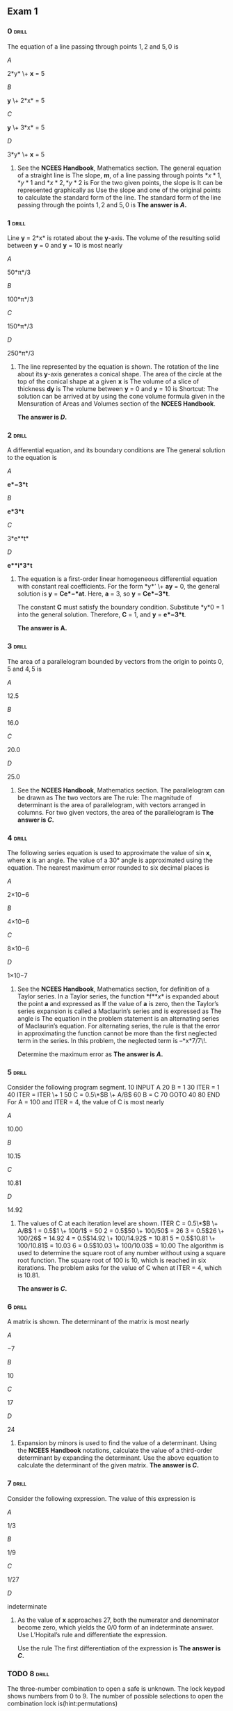 ** Exam 1
:PROPERTIES:
# #+STARTUP: inlineimages
# #+ATTR_LATEX: :width 80px
:END:

*** 0                                                                 :drill:
:PROPERTIES:
:ID:       726d5265-f3d5-45b9-9865-d2baab52fd01
:END:

The equation of a line passing through points \(1, 2\) and \(5, 0\) is

\(A\)

2*y* \+ *x* = 5

\(B\)

*y* \+ 2*x* = 5

\(C\)

*y* \+ 3*x* = 5

\(D\)

3*y* \+ *x* = 5

**** 

See the *NCEES Handbook*, Mathematics section. The general equation of a straight line is
[[./images/000750.png]]  
The slope, *m*, of a line passing through points \(*x*1, *y*1\) and \(*x*2, *y*2\) is
[[./images/000577.png]] 
For the two given points, the slope is
[[./images/000074.png]]  
It can be represented graphically as
[[./images/000082.png]]  
Use the slope and one of the original points to calculate the standard form of the line.
[[./images/000029.png]] 
The standard form of the line passing through the points \(1, 2\) and \(5, 0\) is
[[./images/000109.png]]  
***The answer is \(A\).***

*** 1                                                                 :drill:
:PROPERTIES:
:ID:       ab201589-4eec-49e1-87c5-cd381ede2b72
:END:

Line *y* = 2*x* is rotated about the *y*-axis. The volume of the resulting solid between *y* = 0 and *y* = 10 is most nearly

\(A\)

50*π*/3

\(B\)

100*π*/3

\(C\)

150*π*/3

\(D\)

250*π*/3

**** 

The line represented by the equation is shown.
[[./images/000351.png]]  
The rotation of the line about its *y*-axis generates a conical shape. The area of the circle at the top of the conical shape at a given *x* is
[[./images/000274.png]] 
The volume of a slice of thickness *dy* is
[[./images/000259.png]]  
The volume between *y* = 0 and *y* = 10 is
[[./images/000345.png]]  
Shortcut: The solution can be arrived at by using the cone volume formula given in the Mensuration of Areas and Volumes section of the *NCEES Handbook*.

***The answer is \(D\).***

*** 2                                                                 :drill:
:PROPERTIES:
:ID:       bb27b059-ebff-46c6-a17c-b6cfa5bc3d72
:END:

A differential equation, and its boundary conditions are
[[./images/000548.png]] 
The general solution to the equation is

\(A\)

*e*−3*t*

\(B\)

*e*3*t*

\(C\)

3*e**t*

\(D\)

*e**i*3*t*

**** 

The equation is a first-order linear homogeneous differential equation with constant real coefficients. For the form *y* ′ \+ *ay* = 0, the general solution is *y* = *Ce*−*at*. Here, *a* = 3, so *y* = *Ce*−3*t*.

The constant *C* must satisfy the boundary condition. Substitute *y*\(0\) = 1 into the general solution.
[[./images/000712.png]]  
Therefore, *C* = 1, and *y* = *e*−3*t*.

***The answer is A.***

*** 3                                                                 :drill:
:PROPERTIES:
:ID:       bed3a32b-8feb-4b4a-823b-2577a16f9293
:END:

The area of a parallelogram bounded by vectors from the origin to points \(0, 5\) and \(4, 5\) is

\(A\)

12.5

\(B\)

16.0

\(C\)

20.0

\(D\)

25.0

**** 

See the *NCEES Handbook*, Mathematics section. The parallelogram can be drawn as
[[./images/000781.png]]  
The two vectors are
[[./images/000098.png]] 
The rule: The magnitude of determinant is the area of parallelogram, with vectors arranged in columns. For two given vectors, the area of the parallelogram is
[[./images/000498.png]] 
***The answer is \(C\).***

*** 4                                                                 :drill:
SCHEDULED: <2023-10-27 Fri>
:PROPERTIES:
:ID:       935b543b-5f9d-4aa2-948a-85a6a2bd7c92
:DRILL_LAST_INTERVAL: 1.9924
:DRILL_REPEATS_SINCE_FAIL: 1
:DRILL_TOTAL_REPEATS: 1
:DRILL_FAILURE_COUNT: 4
:DRILL_AVERAGE_QUALITY: 3.0
:DRILL_EASE: 2.456
:DRILL_LAST_QUALITY: 3
:DRILL_LAST_REVIEWED: [Y-10-25 Wed 21:%]
:END:

The following series equation is used to approximate the value of sin *x*, where *x* is an angle.
[[./images/000120.png]]
The value of a 30° angle is approximated using the equation. The nearest maximum error rounded to six decimal places is

\(A\)

2×10−6

\(B\)

4×10−6

\(C\)

8×10−6

\(D\)

1×10−7

**** 

See the *NCEES Handbook*, Mathematics section, for definition of a Taylor series. In a Taylor series, the function *f*\(*x*\) is expanded about the point *a* and expressed as
[[./images/000597.png]] 
If the value of *a* is zero, then the Taylor’s series expansion is called a Maclaurin’s series and is expressed as
[[./images/000773.png]] 
The angle is
[[./images/000657.png]] 
The equation in the problem statement is an alternating series of Maclaurin’s equation. For alternating series, the rule is that the error in approximating the function cannot be more than the first neglected term in the series. In this problem, the neglected term is –*x*7/7\!.

Determine the maximum error as
[[./images/000146.png]] 
***The answer is \(A\).***

*** 5                                                                 :drill:
:PROPERTIES:
:ID:       11fadb63-821a-4016-9dce-e908d8759f10
:END:

Consider the following program segment.
     10 INPUT A  20 B = 1  30 ITER = 1  40 ITER = ITER \+ 1  50 C = 0.5\*\(B \+ A/B\)  60 B = C  70 GOTO 40  80 END  
For A = 100 and ITER = 4, the value of C is most nearly

\(A\)

10.00

\(B\)

10.15

\(C\)

10.81

\(D\)

14.92

**** 

The values of C at each iteration level are shown.
     ITER C = 0.5\*\(B \+ A/B\)  1 = 0.5\(1 \+ 100/1\) = 50   2 = 0.5\(50 \+ 100/50\) = 26  3 = 0.5\(26 \+ 100/26\) = 14.92  4 = 0.5\(14.92 \+ 100/14.92\) = 10.81  5 = 0.5\(10.81 \+ 100/10.81\) = 10.03  6 = 0.5\(10.03 \+ 100/10.03\) = 10.00  
The algorithm is used to determine the square root of any number without using a square root function. The square root of 100 is 10, which is reached in six iterations. The problem asks for the value of C when at ITER = 4, which is 10.81.

***The answer is \(C\).***

*** 6                                                                 :drill:
:PROPERTIES:
:ID:       11b6ffe6-b4d2-4f5d-9fda-6caad5c9765f
:END:

A matrix is shown.
[[./images/000049.png]] 
The determinant of the matrix is most nearly

\(A\)

−7

\(B\)

10

\(C\)

17

\(D\)

24

**** 

Expansion by minors is used to find the value of a determinant. Using the *NCEES Handbook* notations, calculate the value of a third-order determinant by expanding the determinant.
[[./images/000682.png]] 
Use the above equation to calculate the determinant of the given matrix.
[[./images/000400.png]]  
***The answer is \(C\).***

*** 7                                                                 :drill:
:PROPERTIES:
:ID:       1c2556fa-b02d-4ed6-a776-6b6a728a3620
:END:

Consider the following expression.
[[./images/000121.png]]  
The value of this expression is

\(A\)

1/3

\(B\)

1/9

\(C\)

1/27

\(D\)

indeterminate

**** 

As the value of *x* approaches 27, both the numerator and denominator become zero, which yields the 0/0 form of an indeterminate answer. Use L’Hopital’s rule and differentiate the expression.

Use the rule
[[./images/000653.png]] 
The first differentiation of the expression is
[[./images/000325.png]] 
***The answer is \(C\).***

*** TODO 8 :drill:
SCHEDULED: <2024-06-30 Sun>
:PROPERTIES:
:ID:       c6d820a0-1ab3-4995-9f5a-7aca7f9280c9
:DRILL_LAST_INTERVAL: 13.9932
:DRILL_REPEATS_SINCE_FAIL: 3
:DRILL_TOTAL_REPEATS: 3
:DRILL_FAILURE_COUNT: 1
:DRILL_AVERAGE_QUALITY: 3.5
:DRILL_EASE: 2.75
:DRILL_LAST_QUALITY: 4
:DRILL_LAST_REVIEWED: [Y-06-13 Thu 12:%]
:END:

The three-number combination to open a safe is unknown. The lock keypad shows numbers from 0 to 9. The number of possible selections to open the combination lock is(hint:permutations)

\(A\)

9

\(B\)

81

\(C\)

729

\(D\)

1000

**** 

In this problem, the order matters. For example, if the required combination to the safe is 123, then 321, 213, and so on, would not work. There are 10 numbers \(0 to 9\) to select from for each required number. For *n* = 10 and *r* = 1, use the formula for the number of different permutations.
[[./images/000080.png]]  
The process is repeated three times \(one for each entry number\).

Total permutations = \(10\)\(10\)\(10\) = 1000.

***The answer is \(D\).***

*** 9                                                                 :drill:
:PROPERTIES:
:ID:       e57c7916-6478-4244-8509-cd140d2f2ca0
:END:

A factory employs 100 workers. Their wages vary according to the tasks they perform, as shown.
     no. of workers hourly wage   10 $20.00   10 $40.00  15 $35.00  20 $22.00   20 $25.00  25 $30.00  
The median hourly wage of the workers is most nearly

\(A\)

$25.00/hr

\(B\)

$27.50/hr

\(C\)

$30.00/hr

\(D\)

$34.75/hr

**** 

Arrange the data in either descending or ascending order. The set of data is comprised of 100 workers. Therefore, *n* = 100. The data in ascending order of wages is shown:
     No. No. of  
workers Wage  
\($/hr\) Cumulative  
frequency Notes  1 10 $20.00 10   2 20 $22.00 10 \+ 20 = 30   3 20 $25.00 30 \+ 20 = 50 50th ordered value  4 25 $30.00 50 \+ 25 = 75 51st ordered value  5 15 $35.00 75 \+ 15 = 90   6 10 $40.00 90 \+ 10 = 100 Total workers, *n* = 100 
Since *n* is an even number, consider the two middle values: the 50th value is $25, and the 51st value is $30. The median is the average.
[[./images/000528.png]] 
***The answer is B.***

*** 10                                                                :drill:
:PROPERTIES:
:ID:       d4683b5d-0436-4be5-9d3e-bfc3844b43ac
:END:

A 500,000 ft2 area is excavated to mine an ore. The site is expected to contain two types of materials: soft ore and rock. An engineering report estimates that the site contains 25% soft ore, and another report estimates that the site contains 55% soft ore. The unit costs are $100/ft2 to excavate soft ore and $300/ft2 to excavate rock. The expected excavation cost is most nearly

\(A\)

$100 million

\(B\)

$107 million

\(C\)

$110 million

\(D\)

$115 million

**** 

Determine the expected cost based on the first report.
[[./images/000232.png]]  
Determine the expected cost based on the second report.
[[./images/000713.png]]  
Determine the expected cost: Use the equation for the arithmetic mean of a set of values from the Engineering Probability and Statistics section of the *NCEES Handbook*:
[[./images/000004.png]]  
***The answer is \(C\).***

*** 11                                                                :drill:
:PROPERTIES:
:ID:       541155a7-0b35-48a7-a50c-d7f38a1f57bf
:END:

A data set consists of four points as shown.
     x y  2 9  3 11  5 15  9 22 
Using least squares regression, the line equation that best fits the data is most nearly

\(A\)

*y* = 5.46 \+ 1.85*x*

\(B\)

*y* = 5.0 \+ 2*x*

\(C\)

*y* = 5.22 \+ 1.88*x*

\(D\)

*y* = 4.95 \+ 1.89*x*

**** 

Use the formula from the *NCEES Handbook*. To evaluate the parameters in the regression equations, tabulate the data.
      x y xy x2     2 9 18 4   3 11 33 9   5 15 75 25   9 22 198 81  Σ 19 57 324 119  
Determine the summed values *S**xy* and *S**xx*, slope *b̂*, and the *y*-intercept *â*.
[[./images/000440.png]] [[./images/000629.png]]  [[./images/000621.png]] 
Use the calculated values from the table.
[[./images/000428.png]] 
Determine the line equation.
[[./images/000078.png]] 
***The answer is \(A\).***

*** 12                                                                :drill:
:PROPERTIES:
:ID:       66667cbb-ce2a-4b3a-929b-3d23a29520b0
:END:

The United States government uses a 1% annual exceedance probability \(AEP\) flood as the basis for the National Flood Maps. The probability that the peak discharge at a location in a 100-year flood plain will equal or exceed the 100-year flood level in the flood map in the next 100 years is most nearly(hint: exceedance probability = 1-(1-p)^n)

\(A\)

1%

\(B\)

33%

\(C\)

63%

\(D\)

100%

**** 

Given that the AEP = 1% = 0.01,
[[./images/000541.png]] 
***The answer is C.***

*** 13                                                                :drill:
:PROPERTIES:
:ID:       286bf568-5992-42d5-98c8-2852f1d2b63d
:END:

Which three of the following statements best define the Code of Ethics for Engineers? \(Select the three that apply.\)

\(A\)

a set of guidelines that describes how a licensed engineer should behave professionally

\(B\)

a set of aspirations that describes how a licensed engineer should behave professionally

\(C\)

a set of rules that describes a licensed engineer’s responsibilities to the public, clients, and other licensees

\(D\)

a set of laws that describes how a licensed engineer must behave professionally

\(E\)

a set of rules that incorporates criminal penalties

**** 

Ethics are a set of guidelines, rules, philosophical concepts, customs, norms, and aspirations for a licensee to follow. The Code of Ethics for Engineers articulates the ways in which moral and ethical principles apply to unique situations encountered in professional practice. It indicates to others that the professionals are seriously concerned about responsible and professional conduct.

In some cases, it is impossible to comply with every aspect of the Code. Therefore, ethics are also called a set of aspirations that a licensed engineer should aim for.

However, ethics are not subject to the law. As the late Chief Justice of the U.S. Supreme Court Earl Warren put it, “Society would come to grief without ethics, which is unenforceable in the courts and cannot be made part of law ... Not only does law in a civilized society presuppose ethical commitment, it presupposes the existence of a broad area of human conduct controlled only by ethical norms and not subject to law at all.” For this reason, a violation of ethics does not trigger a criminal penalty unless such act is deemed a crime under a criminal statute. Statements D and E are incorrect.

***The answer is \(A\), \(B\), and \(C\).***

*** 14                                                                :drill:
:PROPERTIES:
:ID:       c295e9e4-5116-4484-92c0-401f3bd0a451
:END:

A licensed engineer’s first and foremost responsibility, in performance of professional services, is to the

\(A\)

clients

\(B\)

employers

\(C\)

customers

\(D\)

public welfare

**** 

See the *NCEES Handbook* section Ethics and Professional Practice, which provides a narration of the model rules. According to the *Model Rules,* Sec. 240.15\(A\)\(1\): “Licensees shall be cognizant that their first and foremost responsibility is to safeguard the health, safety, and welfare of the public when performing services for clients and employers.” Therefore, a licensee’s first and foremost responsibility in performance of professional services is to the public welfare.

***The answer is \(D\).***

*** 15                                                                :drill:
:PROPERTIES:
:ID:       f8148868-8d9c-4b5b-bcec-4d678076470e
:END:

Which one of the following categories of original works by an author or inventor is NOT recognized as intellectual property?

\(A\)

original works of authorship

\(B\)

words, phrases, symbols, or designs made to identify a distinguishable source of a good or service

\(C\)

unique inventions and discoveries

\(D\)

secret techniques or processes that the inventor intends to use in business to obtain an economic advantage over competitors who do not know or use it

**** 

See the *NCEES Handbook*, Ethics and Professional Practice section. A *copyright* covers original works of authorship, such as a book, song, or movie. Therefore, statement A is correct.

A *trademark* protects words, phrases, symbols, or designs made to identify a distinguishable source of a good or service. Therefore, statement B is correct. A *patent* protects unique inventions and discoveries. Therefore, statement C is correct.

A trade secret applies to a formula, pattern, device, method, technique, process, and so on. To meet the most common definition of a trade secret, it must be used in business and give an opportunity to obtain an economic advantage over competitors who do not know or use it. Trade secrets offer little protection without a written agreement between the involved parties to keep it secret from others. In this case, the inventor intends to use it in business, but has not started using it. Therefore, the secret idea is not recognized as an intellectual property.

***The answer is \(D\).***

*** 16                                                                :drill:
:PROPERTIES:
:ID:       885c8c1c-5773-4817-a2fe-a023a4e2a4a5
:END:

The four elements of sustainable construction or manufacturing are to

\(A\)

reduce virgin resource consumption, use recyclable materials, protect nature, and focus on quality

\(B\)

increase virgin resource consumption, eliminate imported materials, protect nature, and focus on quality

\(C\)

increase virgin resource consumption, eliminate the use of recyclable materials, protect nature, and focus on quality

\(D\)

reduce virgin resource consumption, eliminate the use of recyclable materials, protect nature, and focus on quality

**** 

The *NCEES Handbook* does not provide a prescriptive definition of sustainability. It provides those sustainable principles that include a consideration of

+  
safety

+  
public health

+  
quality of life

+  
resource allocation

+  
nonrenewable resources

Several definitions of sustainability are available in the engineering world, and every definition has several elements, similar in nature but expressed in different words. In general, a sustainable construction requires that recyclable resources should be used to minimize consumption of virgin resources, and it requires protecting nature. A focus on quality is needed for every successful project.

***The answer is \(A\).***

*** 17                                                                :drill:
:PROPERTIES:
:ID:       f641d0bc-badf-4670-896a-b0f336fd86cf
:END:

Which of the following statements regarding greenhouse gas emissions is NOT correct?

\(A\)

The carbon footprint method is a method used to measure and communicate the total amount of greenhouse gases emitted into the atmosphere both directly and indirectly in the production and delivery of goods and services.

\(B\)

Raw materials, energy consumed, and transportation are the main elements used to calculate the carbon footprint of a product.

\(C\)

A standard global method exists for calculating a carbon footprint.

\(D\)

People or organizations that fully offset their carbon emissions by investing in green technology or sustainable projects are said to be carbon-neutral.

**** 

See the *NCEES Handbook*, Ethics and Professional Practice: Societal Considerations section. The parameters such as air and water pollution and atmospheric emissions are required in a life-cycle analysis. The *NCEES Handbook* does not explicitly provide information on greenhouse gases. The subject is covered in many textbooks. Greenhouse gases include carbon dioxide and other carbon compounds. There is no standard global method available for calculating the carbon footprint. Comparing the carbon footprint of different companies or products from different producers is extremely difficult. However, emissions can be grouped into categories. For example, the Berkeley Institute of the Environment focuses on transportation, housing, food, and goods and services.

***The answer is \(C\).***

*** 18                                                                :drill:
:PROPERTIES:
:ID:       c59cda55-e3b1-448c-9e05-d5bfa5071b9c
:END:

When providing design services for a construction project, which of the following is the standard of care that the courts traditionally assign to the engineer in responsible charge?

\(A\)

The engineer should produce a set of perfect drawings.

\(B\)

The engineer should meet the minimum requirement of the governing building code and no more.

\(C\)

The engineer should use state-of-the-art methods that a reasonably prudent engineer would follow when designing similar projects in similar localities.

\(D\)

The engineer is responsible for the job site safety of workers.

**** 

Option A is incorrect because a standard of perfection cannot be met.

Option B is incorrect because meeting the minimum code requirement may not result in meeting the standard of care. Generally, the code provisions provide the minimum design requirements a design professional must adhere to. Sometimes the minimum requirements are adequate, and sometimes they are not. In other occasions, the code provisions may not address a situation at all. In such situations, local engineering associations or specialty institutes provide the state-of-the-art information for the design issue. For example, an engineer uses the code yet designs a building system that performs poorly in an earthquake. Should the engineer use the same code provision again for the redesign? If not, what design criteria should be used in such a situation? A reasonable approach would be to look beyond the code provisions and incorporate state-of-the-art methods in design.

The engineer is not responsible for job site safety unless the engineer assumes such responsibility by contract or conduct. Therefore, option D is incorrect.

***The answer is \(C\).***

*** 19                                                                :drill:
:PROPERTIES:
:ID:       0464bf26-9bc7-403d-91eb-492a77a802fe
:END:

A community sells a property for $24 in 1626, and the proceeds are invested at 7% interest compounded yearly. The value of the investment at the end of 2016 is most nearly

\(A\)

$70 million

\(B\)

$700 million

\(C\)

$7 billion

\(D\)

$7 trillion

**** 

The following information is given.
[[./images/000123.png]]  
Determine the future value given the present value by using the formula provided in the Engineering Economics section of the *NCEES Handbook*.
[[./images/000549.png]]  
***The answer is \(D\).***

*** 20                                                                :drill:
:PROPERTIES:
:ID:       ed8f1d07-af2e-4581-ac38-bc44f64d70eb
:END:

Equipment selection has been narrowed to two options with the parameters shown. The expected rate of return for the equipment is 8%.
      equipment  parameters 1 2   initial cost $50,000 $75,000  annual maintenance $15,000 $10,000  life expectancy \(yr\) 10 15  salvage value $5000 $12,000  
Which of the following statements is true?

\(A\)

Equipment 1 is more economical because it saves nearly $8500.

\(B\)

Equipment 1 is more economical because it saves nearly $1200.

\(C\)

Equipment 2 is more economical because it saves nearly $8500.

\(D\)

Equipment 2 is more economical because it saves nearly $1200.

**** 

The problem presents two mutually exclusive alternatives, out of which one alternative must be selected. There is no “do nothing” choice. The income and expenses for each option are converted to the equivalent present values, also called the *P*-pattern. The given annual interest rate is 8%. The *P*-value is the present net equivalent value of the stream of all future incomes and expenses. The alternative with the lowest *P*-value is selected.

The *P*-pattern values of a single future payment \(*P* given *F*\) and the stream of future payments \(*P* given *A*\) are tabulated in the *NCEES Handbook*, in the Engineering Economics section. Select the interest rate table for *i* = 8%.

**step 1: **

For equipment 1, its useful life is 10 years. Therefore, read two factor values for *n* = 10 in the table. The factor value *P*/*F* is used to convert the future salvage value to the present income value. The factor value *P*/*A* is used to convert the annual maintenance values to a single present expense.

Calculate the present worth, *P*1, for the first equipment option.
[[./images/000045.png]] 

**step 2: 

The present worth, *P*2, for the second equipment option is
[[./images/000471.png]] 

**step 3: 

Select the equipment that costs less. Equipment 1 costs less than equipment 2. Therefore, it is a better choice. Determine the difference in cost.
[[./images/000413.png]]

***The answer is A.***

*** 21                                                                :drill:
:PROPERTIES:
:ID:       b0897691-11bc-435c-ae06-737c1b28f753
:END:

A tollway authority at present charges $3.00 as a toll fee and is considering raising the toll fee. A total of 20,000 motorists use the road daily. It is estimated that for each $0.25 increase in the toll, 1000 fewer motorists will use the toll road. The toll fee increase that will maximize the authority’s income is most nearly

\(A\)

$1.00

\(B\)

$1.50

\(C\)

$1.75

\(D\)

$2.25

**** 

This is an optimization problem in which the effect of each toll fee increment must be evaluated. From the Differential Calculus section of Mathematics in the *NCEES Handbook*, the function *y* = *f*\(*x*\) is a maximum for *x* = *a* if *f′*\(*a*\) = 0 and *f* ′′\(*a*\) < 0.

Let *x* be the number of $0.25 fee increases needed to fully optimize the fee.
[[./images/000516.png]] [[./images/000352.png]] 
Check the second condition.
[[./images/000092.png]] 
Both maxima conditions are met. The income is maximized when the authority increases the charge by 4 × $0.25 = $1.00. A graph of the optimal toll increase versus income is shown.
[[./images/000702.png]]  
***The answer is \(A\).***

*** 22                                                                :drill:
:PROPERTIES:
:ID:       99528083-5512-4ca5-934c-64349ece8768
:END:

Two alternatives for constructing a project are being considered. Alternative A costs $1 million initially and $100,000 in service and maintenance each year. Alternative B costs $1.8 million and $65,000 in service and maintenance each year. The project is expected to have no salvage value after a service life of 25 years, and the expected interest rate is zero. Which of the options should be used?

\(A\)

alternative A

\(B\)

alternative B

\(C\)

either alternative A or B

\(D\)

neither alternative A nor B

**** 

The life-cycle cost equations for alternatives A and B \(in millions of dollars\) are
[[./images/000550.png]] 
Let *t* be the number of years after construction. The break-even point will occur when the values of the two alternatives are equal. Set the two equations equal to each other, and solve for *t*.
[[./images/000133.png]] 
After 22.86 years of service life, alternative B becomes more economical, as shown.
[[./images/000348.png]]  
As the expected life cycle of the project is 25 years, alternative B should be used.

***The answer is \(B\).***

*** 23                                                                :drill:
:PROPERTIES:
:ID:       546c9686-b11f-4bee-a0fa-a1c53aecbf2a
:END:

A piece of equipment is valued at $100,000. The equipment’s value is depreciated at a rate of 10% per year. The book value after 10 years is most nearly

\(A\)

$0

\(B\)

$35,000

\(C\)

$65,000

\(D\)

$260,000

**** 

The problem involves a single lump-sum investment of $100,000 now. The investment will lose its value at a rate of 10% compounded annually. Therefore, the problem requires converting the present payment value *P* to its future worth *F* after *n* interest periods at an interest rate of *I* per interest period. However, the interest rate is negative, and the value is declining since the equipment value is depreciating.
[[./images/000716.png]]  
There is no factor table provided in the *NCEES Handbook* for depreciation or declining rates. Therefore, use the relationship
[[./images/000501.png]] 
***The answer is \(B\).***

*** 24                                                                :drill:
:PROPERTIES:
:ID:       4fb34501-c584-4303-8563-cd9579a153b7
:END:

A contractor buys equipment at a cost of $150,000. After six years, its salvage value is estimated to be $10,000. Interest on the loan for the equipment is 8%. The annual cost is most nearly

\(A\)

$23,000

\(B\)

$29,000

\(C\)

$31,000

\(D\)

$34,000

**** 

Draw the timeline of cash flow as shown.
[[./images/000284.png]]  
Use the factor tables given in the Engineering Economics section of the *NCEES Handbook* to determine the annual cost.
[[./images/000002.png]] 
***The answer is \(C\).***

*** 25                                                                :drill:
:PROPERTIES:
:ID:       730154c7-edb2-45ab-8f01-d50296bb2e95
:END:

A circuit is shown.
[[./images/000575.png]]  
The current in the 10 Ω resistor is most nearly

\(A\)

0.43 A

\(B\)

1.53 A

\(C\)

1.96 A

\(D\)

2.50 A

**** 

The circuit has two loops. Assume loop currents as *I*1 and *I*2, as shown. More than one path exists for current to flow in the circuit.
[[./images/000316.png]]  
Considering the conservation of energy in electrical circuits, use Kirchhoff’s voltage law \(KVL\). KVL states that the sum of the rises and drops in voltage around any closed path in an electrical circuit must be zero. In other words,
[[./images/000349.png]] 
The loops have resistors which absorb energy. Apply Ohm’s law.
[[./images/000076.png]] 
*V* is the voltage in volts, *I* is the current in amperes, and *R* is the resistance in ohms. Write an equation for voltage equilibrium for each loop in voltage.

For loop 1,
[[./images/000620.png]] 
For loop 2,
[[./images/000461.png]] 
Solving the simultaneous equations gives *I*1 = 1.96 A and *I*2 = 0.43 A.

Both current values are positive, which indicates that the assumed current directions are correct. The current in 10 Ω resistor is the difference between the two currents.
[[./images/000193.png]] 
***The answer is B.***

*** 26                                                                :drill:
:PROPERTIES:
:ID:       c9265a6e-cc4d-4eee-9739-5a82115e94fe
:END:

A circuit is shown.
[[./images/000569.png]]  
Model the circuit by a single source and a single resistor in series as shown.
[[./images/000242.png]]  
The voltage across terminals a and b is most nearly

\(A\)

5 V

\(B\)

10 V

\(C\)

13 V

\(D\)

25 V

**** 

A complex circuit that has many electrical components can generally be modeled by a single source and single resistor in series. The simplified circuit is called the Thevenin equivalent circuit, as shown.
[[./images/000385.png]]  
Let *V*eq be the equivalent voltage across terminals a and b with 20 Ω removed from the circuit. The circuit has two loops with currents *I*1 and *I*2 as shown.

See the *NCEES Handbook*, Electrical and Computer Engineering section. For resistors connected in series, the current in all resistors is the same, and the equivalent resistance for *n* resistors in series is
[[./images/000731.png]]  
Apply Ohm’s law. The current is *I* = *V*/*R*. Calculate the current in each loop.
[[./images/000073.png]]  
Using the conservation of energy in each loop,
[[./images/000753.png]] 
The open circuit voltage *V*eq equals *V*ab*.*

***The answer is \(A\).***

*** 27                                                                :drill:
:PROPERTIES:
:ID:       f1e13982-be4d-4940-bf28-d0e3f1df16d8
:END:

From the following statements, select all statements that are correct about Kirchhoff’s current law \(KCL\).

\(A\)

KCL is applicable to any closed path.

\(B\)

KCL is applicable to any closed surface.

\(C\)

KCL states that arithmetic sum of current at a node is zero.

\(D\)

KCL states that algebraic sum of current at a node is zero.

\(E\)

KCL requires that the clockwise direction of current should be assumed positive and counterclockwise direction should be assumed negative.

**** 

See the *NCEES Handbook*, Electrical and Computer Engineering section. KCL applies to the current at any closed surface such as a node or junction. KCL does not apply to currents in a circuit. Therefore, statement B is correct, and statement A is not.

KCL states that the sum of all incoming currents equal the sum of all outgoing currents at a node. In other words, the algebraic sum of currents at a node is zero. Therefore, statement D is correct, and statement C is incorrect.

In applying KCL, it is necessary to assume a direction of current as positive. It is for a reference. The assumed direction may be clockwise or counterclockwise. Therefore, statement E is incorrect.

***The answer is \(B\) and \(D\).***

*** 28                                                                :drill:
SCHEDULED: <2024-06-17 Mon>
:PROPERTIES:
:ID:       1936b88b-3db7-42e6-9955-681bcf79a89c
:DRILL_LAST_INTERVAL: 3.813
:DRILL_REPEATS_SINCE_FAIL: 2
:DRILL_TOTAL_REPEATS: 4
:DRILL_FAILURE_COUNT: 4
:DRILL_AVERAGE_QUALITY: 1.519
:DRILL_EASE: 1.598
:DRILL_LAST_QUALITY: 3
:DRILL_LAST_REVIEWED: [Y-06-11 Tue 10:%]
:END:

Two point charges are placed at points A and C. A third point charge is placed at point B in line with the other two so that it is not subject to any net force from the other two point charges. The electrical charge units are in coulombs, as shown.
[[./images/000383.png]]  
The distance AB is most nearly

\(A\)

44 cm

\(B\)

58 cm

\(C\)

100 cm

\(D\)

102 cm

**** 

See the *NCEES Handbook*, Electrical and Computer Engineering section. According to the first law of electrostatics, like charges repel each other and opposite charges attract each other. According to the second law, known as Coulomb’s law, the electrostatic force on charge 2 due to charge 1 is
[[./images/000454.png]] 
In this equation, *Q**i* is the *i*th point charge, *r* is the distance between charges 1 and 2, *a*r12 is a unit vector directed from 1 to 2, and *ε* is the permittivity of the medium.

Since all charges in this problem are in the same medium and in a line, the charge equations between A and B and between C and B are simplified to determine *x*, the distance AB.
[[./images/000638.png]] 
Set *F*AB and *F*CB as equal and solve for *x*.
[[./images/000427.png]] 
***The answer is C.***

*** 29                                                                :drill:
:PROPERTIES:
:ID:       80ae227e-4513-4647-8995-764b4f320632
:END:

An eight-pole alternator is running at 750 rpm and supplying power to a six-pole, three-phase induction motor. The motor has a full-load slip of 4%. The full-load speed of the motor is most nearly

\(A\)

720 rpm

\(B\)

750 rpm

\(C\)

780 rpm

\(D\)

960 rpm

**** 

See the *NCEES Handbook*, Electrical and Computer Engineering section. The AC motor’s synchronous speed, *ns,* is expressed as
[[./images/000619.png]] 
In this equation, *f* is the line voltage frequency in hertz, and *p* is the number of poles.

Apply the formula in the following two steps.

**step 1: **

Determine the frequency of the three-phase current produced by the alternator.
[[./images/000209.png]]

**step 2: 

Based on the frequency, determine the speed of the three-phase induction motor.
[[./images/000079.png]]

**step 3: 

The difference between synchronous speed and actual speed is called *slip*. The slip for an induction motor is
[[./images/000262.png]] 
Rewrite the above equation to determine the actual rotational speed, *n*.
[[./images/000108.png]]

***The answer is \(D\).***

*** 30                                                                :drill:
:PROPERTIES:
:ID:       72ff4728-99e0-47a6-8653-a3318431e8d8
:END:

A bolt is being pulled by two forces A and B as shown.
[[./images/000398.png]]  
Which of the following diagrams best represents the resultant, R, graphically?

\(A\)

[[./images/000546.png]] 

\(B\)

[[./images/000216.png]] 

\(C\)

[[./images/000253.png]] 

\(D\)

[[./images/000493.png]] 

**** 

A force is a vector possessing magnitude and direction. The forces are added according to the parallelogram law. A parallelogram with sides A and B represents the resultant force vector, as shown.
[[./images/000044.png]]  
Option D correctly represents the directions and magnitudes of the force vectors and their resultant.

***The answer is \(D\).***

*** 31                                                                :drill:
SCHEDULED: <2024-06-27 Thu>
:PROPERTIES:
:ID:       0b52f11e-7454-47c2-90d7-0f24ec24a287
:DRILL_LAST_INTERVAL: 13.0
:DRILL_REPEATS_SINCE_FAIL: 3
:DRILL_TOTAL_REPEATS: 3
:DRILL_FAILURE_COUNT: 1
:DRILL_AVERAGE_QUALITY: 2.0
:DRILL_EASE: 2.65
:DRILL_LAST_QUALITY: 4
:DRILL_LAST_REVIEWED: [Y-06-11 Tue 19:%]
:END:

A moment couple is a system of

\(A\)

two equal moments at the ends of a beam

\(B\)

two equal and opposite moments at the ends of a beam

\(C\)

two equal and opposite parallel forces

\(D\)

two equal and opposite concurrent forces

**** 

See the *NCEES Handbook*, Statics: Moments \(Couples\) section. A couple is defined as a system of two equal and opposite forces that are parallel to each other. As such, the forces are nonconcurrent. Therefore, option C is correct, and options A, B, and D are incorrect.

***The answer is \(C\).***

*** 32                                                                :drill:
:PROPERTIES:
:ID:       a9c1a4a8-2e18-4dde-8f95-924004ca3bd0
:END:

A concrete block weighing 1200 lbf needs leveling on one edge. A crowbar is used to lift the edge, as shown.
[[./images/000562.png]]  
The downward force required at point D to lift the block is most nearly

\(A\)

100 lbf

\(B\)

200 lbf

\(C\)

600 lbf

\(D\)

800 lbf

**** 

See the Statics section of the *NCEES Handbook*. Two conditions must be met for equilibrium.
[[./images/000741.png]] 
The block weighs 1200 lbf. The weight acts vertically down at the centroid of the block, which is located midway between points A and B. The weight is equally split between the two corners A and B. Corner A bears against the surface below, and corner B is carried by the crowbar.

Calculate the load on the tip of the crowbar at B as
[[./images/000134.png]] 
The crowbar has two arms, BC and CD. Assuming counterclockwise moment is positive, consider the moment at point C.
[[./images/000573.png]] 
***The answer is \(B\).***

*** 33                                                                :drill:
:PROPERTIES:
:ID:       fda4dd37-ef87-4351-818b-0be3aecd05a0
:END:

A vertical pole is held by two stay cables, as shown.
[[./images/000746.png]]  
All connections are pinned. If the tension in cable AB is 100 N, the tension in cable AC is most nearly

\(A\)

100 N

\(B\)

120 N

\(C\)

150 N

\(D\)

180 N

**** 

The tower is a plane determinate truss. See the Statics section of the *NCEES Handbook*. Two equilibrium conditions must be met.
[[./images/000591.png]] 
For the pole AD to remain plumb, the horizontal components of the tension forces in each cable must be equal. Using the free-body diagram at joint A, resolve the forces in the *x*- and *y*-directions.
[[./images/000205.png]]  [[./images/000194.png]]  
***The answer is \(B\).***

*** 34                                                                :drill:
:PROPERTIES:
:ID:       c64bbe41-579d-40c4-9de4-16017ac1c264
:END:

The truss tower is shown. It has nine joints and 17 members. All joints are pinned, and the bars making up the X-bracings are not connected at their cross-points.
[[./images/000655.png]]  
The total degree of indeterminacy of the tower is

\(A\)

1

\(B\)

2

\(C\)

3

\(D\)

4

**** 

See the *NCEES Handbook*, Civil Engineering: Stability, Determinacy, and Classification of Structures. A truss is considered stable and indeterminate if
[[./images/000114.png]]  
*m* is the number of members, *j* is the number of joints, and *r* is the number of reactions. From the above inequality, the degree of indeterminacy for a truss structure can be determined as
[[./images/000230.png]] 
The tower is a planar \(2-D\) truss with two supports. Each support can develop horizontal and vertical reactions.
[[./images/000759.png]]  
The degree of indeterminacy of the tower is
[[./images/000525.png]]  
***The answer is \(C\).***

*** 35                                                                :drill:
:PROPERTIES:
:ID:       b40e243f-de8c-4a70-9ab3-d9ec490adab7
:END:

Consider a 12 in radius circular disk. Its center is located at point A. A hole of 12 in diameter is cut from the disk. The center of the hole is located at point B. The distance between A and B is 6 in.
[[./images/000237.png]]  
Where is the center of gravity of the composite disk located?

\(A\)

at point A

\(B\)

within segment AB

\(C\)

left of point A, in line with segment AB

\(D\)

somewhere else

**** 

The center of gravity \(CG\) of a body, also called its centroid, is defined as a point where the total area of the body acts. See the *NCEES Handbook*, Statics: Centroids of Masses, Areas, Lengths, and Volumes section, for the formula to compute the CG of an area. However, the solution does not require any calculations to determine the CG of the area.

**step 1: **

Draw a sketch of the disk with the hole, as shown with the *x*- and *y*-axes. To locate the CG of an area, its *x*- and *y*-coordinates are needed. Due to symmetry about *x*-axis, the *y*-coordinate of the CG is zero, and thus the CG lies on the *x*-axis.
[[./images/000053.png]] 

**step 2: 

It is known that the CG of a circle lies at its center. Therefore, the CG of a 12 in radius solid disk lies at point A, and the CG of a 6 in radius void lies at point B.

**step 3: 

After the 6 in radius circular is cut out, there is more area left of point A than on the right side of point A. Therefore, the CG of the composite area shifts to the left of point A, along the *x*-axis.

***The answer is \(C\).***

*** 36                                                                :drill:
:PROPERTIES:
:ID:       d4c743a5-4ad5-46d6-bab7-f01af8930fa5
:END:

A steel girder is made from three welded plates as shown.
[[./images/000006.png]]  
The moment of inertia about the major axis of the girder is most nearly

\(A\)

0.5 × 10−3 m4

\(B\)

3.3 × 10−3 m4

\(C\)

16.6 × 10−3 m4

\(D\)

4.76 × 10−3 m4

**** 

The I-shaped beam can be considered in terms of three rectangular shapes.

I-shaped section = Rectangle A – Rectangle B – Rectangle C

I-shaped section = Rectangle A – Rectangle \(B \+ C\)

This is shown as
[[./images/000187.png]]  
The moment of inertia of a rectangular section about its axis is determined using the formula
[[./images/000685.png]] 
Substituting the sizes of the two rectangles into the equation,
[[./images/000733.png]]  
Alternative method: Use the moment of inertia parallel-axis theorem.

***The answer is \(D\).***

*** 37                                                                :drill:
:PROPERTIES:
:ID:       df64224d-75df-45fc-bcf9-ef6e7b293bed
:END:

Consider the belt friction formula.
[[./images/000767.png]] 
Which of the following statements are true for the equation shown?

\(A\)

The force *F*1 is always larger than *F** 

\(B\)

The force *F*2 is always larger than *F** 

\(C\)

The formula can be applied to friction problems where the angle of contact exceeds 360°.

\(D\)

The formula is inapplicable to friction problems involving band brakes.

\(E\)

The formula is inapplicable to friction problems involving ropes wrapped around a capstan that remains fixed.

**** 

The belt friction formula is given in the *NCEES Handbook*, Statics: Belt Friction section.

The force *F*1 in the formula represents the tensile force on the pulling side. It is always larger than *F**  Therefore, statement A is correct, and statement B is incorrect.

The formula applies to friction problems where the angle of contact may exceed 360° \(2*π* rad\). If the rope is wrapped *n* times around a post, then angle *θ* becomes 2*πn.* Statement C is true.

The formula applies to friction problems involving band brakes. In band brakes, the band remains fixed, and the drum has impending rotation. Statement D is false.

The formula is applicable to problems involving ropes wrapped around a capstan or post. In this case, the capstan remains fixed, and the angle *θ* may exceed 2*π* rad. Statement E is false.

***The answer is \(A\) and \(C\).***

*** 38                                                                :drill:
SCHEDULED: <2023-10-26 Thu>
:PROPERTIES:
:ID:       9b565e62-f3dc-4dec-8ff5-dc56b47290cf
:DRILL_LAST_INTERVAL: 4.14
:DRILL_REPEATS_SINCE_FAIL: 2
:DRILL_TOTAL_REPEATS: 1
:DRILL_FAILURE_COUNT: 0
:DRILL_AVERAGE_QUALITY: 5.0
:DRILL_EASE: 2.6
:DRILL_LAST_QUALITY: 5
:DRILL_LAST_REVIEWED: [Y-10-22 Sun 19:%]
:END:

Consider the ladder shown.
[[./images/000102.png]]  
Assume zero friction between the ladder and wall. The minimum coefficient of friction needed at the floor for a 200 lbf person to safely use the ladder is most nearly

\(A\)

0.2

\(B\)

0.3

\(C\)

0.4

\(D\)

0.5

**** 

The position of the applied load *W* is not given. The load can be applied anywhere between points A and B to determine the controlling condition. For the ladder to be in equilibrium, three conditions must be met, as given in the *NCEES Handbook*.
[[./images/000520.png]] 
For the general condition, when both the wall and floor can develop friction and the load is located at a distance *x,* the reactions are as shown.
[[./images/000124.png]]  

**step 1: **

Apply the three conditions to the forces shown.
[[./images/000796.png]] 

**step 2: 

It is known that *μ**w* = 0. Simplify the above equilibrium conditions.
[[./images/000392.png]] 

**step 3: 

Solve for *μ**f*.
[[./images/000086.png]]

**step 4: 

The above relationship shows that the required friction factor depends on the horizonal distance of the applied weight. It is zero when the applied load is at point B, and it is at its maximum when the load is at point A. At its maximum, the friction factor is
[[./images/000312.png]] 
Thus, the minimum coefficient of friction needed at the floor to keep the ladder stable is 0.5.

***The answer is \(D\).***

*** 39                                                                :drill:
:PROPERTIES:
:ID:       6b812397-e7f4-47cf-9886-30fa8332b70c
:END:

A cantilever is carrying a point load as shown.
[[./images/000770.png]]  
The moment at support A is most nearly

\(A\)

24 kN·m \(ccw\)

\(B\)

28 kN·m \(ccw\)

\(C\)

36 kN·m \(ccw\)

\(D\)

49 kN·m \(cw\)

**** 

Resolve the applied load *F* at point C into its *x*- and *y*-components as shown.
[[./images/000291.png]] [[./images/000609.png]]  
Move the force system from C to B. Use the principle that any force acting at point C can be moved to point B provided that a couple is added with a moment equal to the moment of *F* about B.
[[./images/000492.png]]  
Let counterclockwise moments be positive. The associated moment is
[[./images/000048.png]] 
Similarly, move the force system from B to A.
[[./images/000169.png]]  
The resulting moment at support A is calculated as
[[./images/000367.png]]  
***The answer is \(B\).***

*** 40                                                                :drill:
:PROPERTIES:
:ID:       c66bdb3c-7361-4d25-baad-4c65f74e3d31
:END:

A stone is dropped from a cliff top. The stone is seen hitting the ground 2.9 s later. Neglect air resistance to the stone. The cliff height above ground is most nearly

\(A\)

12 m

\(B\)

32 m

\(C\)

41 m

\(D\)

55 m

**** 

The stone’s initial velocity, *u*, is zero. The following information is given.
[[./images/000608.png]] 
Determine the distance traveled, *s*, as
[[./images/000338.png]]  
***The answer is \(C\).***

*** 41                                                                :drill:
:PROPERTIES:
:ID:       b6946ad4-5fd5-4d53-8b3e-a3d8db5e615f
:END:

A concrete block weighing 145 lbf is resting on a concrete floor. The bearing surface of the block is 11 in square. The coefficient of friction is 0.7. The minimum force needed to slide the block is most nearly

\(A\)

82.5 lbf

\(B\)

102 lbf

\(C\)

145 lbf

\(D\)

173 lbf

**** 

Given:
[[./images/000153.png]]  
Determine the impending sliding force as
[[./images/000110.png]]  
***The answer is \(B\).***

*** 42                                                                :drill:
:PROPERTIES:
:ID:       08ecce6b-6752-430b-b006-51a75fc67949
:END:

A constant torque of 0.1 N·m is applied to an initially stationary flywheel with a moment of inertia of 3.14 kg·m2. At the end of its tenth revolution, the speed of the flywheel is most nearly

\(A\)

1 rad/s

\(B\)

2 rad/s

\(C\)

3.14 rad/s

\(D\)

31.4 rad/s

**** 

The change in kinetic energy is the work done in accelerating the flywheel from *ω*1 to *ω**  The work-energy formula is
[[./images/000376.png]] 
Given:
[[./images/000324.png]] [[./images/000699.png]] 
Therefore, *ω*1 = 0.
[[./images/000706.png]]  
***The answer is \(B\).***

*** 43                                                                :drill:
:PROPERTIES:
:ID:       4057342e-49d2-417a-aa33-27bfee6db41e
:END:

A car weighs 6000 lbf and is traveling east at 30 mph when it collides head on with a 15,000 lbf truck traveling west at the same speed. After the collision, the vehicles stick together. Momentum is conserved during the collision. The vehicles’ common velocity after the crash is most nearly

\(A\)

8 mph to the west

\(B\)

10 mph to the west

\(C\)

13 mph to the west

\(D\)

14 mph to the west

**** 

This is a plastic case wherein the vehicles stick together after the collision. Use the impact equation for conservation of momentum given in the Dynamics section of the *NCEES Handbook*.
[[./images/000151.png]] 
In this case, the velocities are equal but in opposite directions. Therefore, v2 *=* –v1. Assume the eastbound velocity \(v1\) is positive.
[[./images/000491.png]] 
***The answer is \(C\).***

*** 44                                                                :drill:
:PROPERTIES:
:ID:       6367ee02-42dc-4280-b7ab-60898b1ed156
:END:

A 4 lbf weight stretches a spring 6 in over its natural length. The undamped natural frequency of the spring vibration is most nearly

\(A\)

6 rad/sec

\(B\)

2*π* rad/sec

\(C\)

4√3 rad/sec

\(D\)

8 rad/sec

**** 

Use units of ft-lbf. The spring undamped frequency, *ω**n*, can be determined in terms of the static deflection of the system, *δ*st.
[[./images/000270.png]] 
The stiffness, *k*, is the force required to stretch a spring per unit length.

Use the static spring-displacement formula for constant force given in the Dynamics section of the *NCEES Handbook*.
[[./images/000113.png]] 
Since *mg* = *W*, the formula reduces to
[[./images/000107.png]]  [[./images/000717.png]] [[./images/000536.png]]  [[./images/000088.png]] 
***The answer is \(D\).***

*** 45                                                                :drill:
:PROPERTIES:
:ID:       47019cad-525e-4f92-b98e-218fb8030d66
:END:

A baseball with a mass of 149 g travels at 30 m/s and is caught by a player and brought to rest in 0.1 sec. The average force applied to bring the ball to rest is

\(A\)

9.81 N

\(B\)

44.7 N

\(C\)

149 N

\(D\)

194 N

**** 

The average force equals the change in momentum per unit time. It is expressed as
[[./images/000160.png]] 
In this case, the ball decelerated to a complete stop \(v2 = 0\).
[[./images/000016.png]] 
Therefore,
[[./images/000397.png]] 
***The answer is \(B\).***

*** 46                                                                :drill:
:PROPERTIES:
:ID:       5c901f80-251f-4cd5-8c32-6055340b6127
:END:

An asphalt pavement roller has a mass of 10,000 kg. Its wheels have a radius of gyration of 0.5 m and a mass of 5000 kg each. The diameter of each wheel is 1.1 m. The roller moves at a speed of 10 km/h. The total kinetic energy of the roller is most nearly

\(A\)

15,000 N·m

\(B\)

30,000 N·m

\(C\)

40,000 N·m

\(D\)

70,000 N·m

**** 

The total kinetic energy \(KE\) of a roller includes its KE of translation and KE of rotation.
[[./images/000064.png]] 
The kinetic energy of translation \(motion\) depends on the mass of the entire body in motion and its velocity.
[[./images/000565.png]] [[./images/000757.png]] [[./images/000103.png]] 
The kinetic energy of rotation depends on the mass moments of inertia of the rotating parts and their angular velocity. In this problem, the masses of the front-axle wheel and rear-axle wheel and their angular velocities are equal.
[[./images/000176.png]]  
The wheel radius is
[[./images/000722.png]]  
The angular velocity is
[[./images/000445.png]]  [[./images/000374.png]]  [[./images/000470.png]] 
***The answer is \(D\).***

*** 47                                                                :drill:
:PROPERTIES:
:ID:       e8483554-db8d-492f-8a70-fbae9ef5e37b
:END:

A vehicle weighing 10,000 lbf traveling at 60 mph comes to a stop without skidding. The wheelbase and center of gravity of the vehicle are shown.
[[./images/000267.png]]  
The deceleration is 13 ft/sec2. The coefficient of friction, *μ*, between the road and the vehicle is most nearly

\(A\)

0.2

\(B\)

0.4

\(C\)

0.8

\(D\)

1.0

**** 

The deceleration, *a,* and coefficient of friction, *μ*, are related as
[[./images/000472.png]]  
Determine the coefficient of friction, *μ*, between the road and the vehicle as
[[./images/000576.png]]  
***The answer is \(B\).***

*** 48                                                                :drill:
:PROPERTIES:
:ID:       757793fc-d2bd-42e2-ab3c-aba0de979932
:END:

An impulse force acts on a 100 kg mass sitting on an inclined plane with a slope of 3/4 as shown.
[[./images/000104.png]]  
The impulse force is zero at 0 s and increases by 400 N/s.
[[./images/000067.png]]  
The coefficient of friction between the block and the sloping surface is 0.2. The time it takes for the block to start moving is most nearly

\(A\)

0 s

\(B\)

1.33 s

\(C\)

1.87 s

\(D\)

9.81 s

**** 

In order for the block to move up the slope, the applied force must overcome two resisting forces: friction and gravity. Since the applied force is zero when time is zero, the block will start moving sometime later. Let time *t*1 be the moment that the block starts to move. The block’s velocity will increase with time, as shown.
[[./images/000490.png]]  

**step 1: **

Use the *NCEES Handbook*, Dynamics section. Draw a free-body diagram of the forces acting on the block, resolving the forces in the *x*- and *y*-directions.
[[./images/000545.png]]  
Calculate the tangential force, *F**x*, and the normal force, *N*, as
[[./images/000198.png]]  [[./images/000148.png]] 
Calculate the friction force between the block and the sliding surface as
[[./images/000063.png]] 
The force-time diagram shows that the applied force increases linearly with time. The impending motion of the block will initiate when the applied force equals the sum of resisting forces.
[[./images/000236.png]] 

***The answer is \(C\).***

*** 49                                                                :drill:
:PROPERTIES:
:ID:       424d661e-6f37-4a6d-adfc-ebdb6f1e3b19
:END:

A three-rod mechanism A-B-C-D is shown.
[[./images/000422.png]]  
The rod AB is rotating at an angular speed of 10 rad/sec. The linear velocity at point B is most nearly

\(A\)

5.0 ft/sec

\(B\)

7.1 ft/sec

\(C\)

35 ft/sec

\(D\)

71 ft/sec

**** 

See the instantaneous center \(IC\) method given in the Dynamics section of the *NCEES Handbook*. The rod AB rotates about point A, and the rod CD rotates about point D. The rod BC rotates about its IC, located at C as shown.
[[./images/000588.png]]  
Determine the linear velocity at point B, v*B*, as
[[./images/000686.png]] 
***The answer is \(D\).***

*** 50                                                                :drill:
:PROPERTIES:
:ID:       b7ee1bb6-39c4-44bc-9e61-69c2c2bf63d6
:END:

A steel bar is pulled by a 300 kN axial force. The bar is 1 m long and has a diameter of 3 cm. Its elongation is most nearly

\(A\)

1 mm

\(B\)

2 mm

\(C\)

5 mm

\(D\)

7 mm

**** 

The material properties of steel are given in the Typical Material Properties table in the Mechanics of Materials: Material Properties section of the *NCEES Handbook*. From the Units and Conversion Factors table of the *NCEES Handbook*,
[[./images/000172.png]] 
The Young’s modulus of steel is
[[./images/000278.png]] 
The cross-sectional area of the bar is
[[./images/000047.png]] 
The elongation of the bar, Δ*L*, is
[[./images/000553.png]]  
***The answer is \(B\).***

*** 51                                                                :drill:
:PROPERTIES:
:ID:       b1c343aa-88e0-4407-b57b-3cb8a7bfec47
:END:

A 1 in diameter bolt resists a 16 kips force as shown.
[[./images/000246.png]]  
The shear stress in the bolt is most nearly

\(A\)

7.5 ksi

\(B\)

10 ksi

\(C\)

15 ksi

\(D\)

20 ksi

**** 

The bolt is in double shear. The bolt shear is distributed over two cross-sectional areas of the bolt.
[[./images/000779.png]] 
Determine the shear stress, *τ*, in the bolt as
[[./images/000439.png]] 
***The answer is \(B\).***

*** 52                                                                :drill:
:PROPERTIES:
:ID:       3a199d4a-843c-4be1-946e-eea637361620
:END:

A 6 cm square, 2 m long steel bar is loaded concentrically. The bar’s ends are pinned. Its buckling capacity is most nearly

\(A\)

53 kN

\(B\)

150 kN

\(C\)

530 kN

\(D\)

1500 kN

**** 

*I* is the moment of inertia of the section about its weak axis \(i.e., the *y*-axis\). Determine the moment of inertia of a rectangular section bending about its *y*-axis, as given in the Statics section of the *NCEES Handbook*.
[[./images/000166.png]]  
The modulus of elasticity for steel is
[[./images/000790.png]]  
For a pinned column loaded concentrically, use the Euler equation to determine the buckling capacity, *P*cr.
[[./images/000643.png]] 
***The answer is \(C\).***

*** 53                                                                :drill:
:PROPERTIES:
:ID:       fb5d53fc-f164-4de6-a3fd-b66991ef2963
:END:

A metallic surveying tape is calibrated at 68°F. The tape is used in the field when the temperature is 98°F. The modulus of thermal expansion of the tape material is 0.0000065 in/in-°F. The measured distance is 3001.20 ft. The true distance is most nearly

\(A\)

2999.32 ft

\(B\)

3000.61 ft

\(C\)

3001.79 ft

\(D\)

3003.08 ft

**** 

The following information is given.
[[./images/000509.png]]  [[./images/000517.png]]  
Determine the error induced as
[[./images/000273.png]] 
Due to the high temperature, the tape expanded 0.59 ft. Therefore, the measured length is less than the true length. The true distance is calculated as
[[./images/000515.png]]  
***The answer is \(C\).***

*** 54                                                                :drill:
:PROPERTIES:
:ID:       faeae2e5-f932-4124-9ef0-9b4c9e2342ee
:END:

A simply supported beam carries a uniformly distributed load \(UDL\) over its entire span. The UDL is replaced by a concentrated load, *P*, that equals the UDL in magnitude; the location of the load *P* coincides with the center of gravity \(CG\) of the UDL. Which forces remain the same for the beam under both loadings?

\(A\)

External forces

\(B\)

Internal forces

\(C\)

Deflections

\(D\)

None of the above

**** 

The external forces consist of the vertical reactions at beam supports. From statics, the UDL and the concentrated load, *P*, are equal in magnitude, and their centers of gravity coincide. As such, both loadings have their CGs at the midspan of the beam. Therefore, the beam reactions are equal for both loadings. Option A is correct.

The shear force and bending moments in the beam across the span are the internal forces. The internal forces are unique to the type of loading. See the *NCEES Handbook*, Mechanics of Materials: Simply Supported Beam Slopes and Deflections. This table shows that the maximum bending moment induced by a concentrated load *P* is twice the bending moment induced by the same total load distributed over the beam span. Similarly, the deflection profiles under the loading differ substantially. Therefore, options B and C are incorrect.

***The answer is \(A\).***

*** 55                                                                :drill:
:PROPERTIES:
:ID:       ef64db8f-dd10-4bb9-ac74-e16bd964b974
:END:

A simply supported beam is shown.
[[./images/000042.png]]  
Which of the following is the corresponding shear force diagram?

\(A\)

[[./images/000614.png]] 

\(B\)

[[./images/000199.png]] 

\(C\)

[[./images/000447.png]] 

\(D\)

[[./images/000760.png]] 

**** 

For the shear force and bending moment sign convention, use the convention given in the *NCEES Handbook*, Mechanics of Materials: Beams.

The beam loading is symmetrical and, therefore, the reactions at supports A and C are equal. The shear force at any section is defined as the sum of the reaction and applied forces on the left of the section. To determine the shear force at any point along the beam span, consider the left support A as a reference point, and select the section at any distance between A and B.

1.  
The shear force at the left support A equals the support reaction.

2.  
The shear force at the section between A and B is the sum of the support reaction at A and the applied loads. As the applied uniformly distributed load is in the direction opposite to the reaction, the shear force at all sections between A and B would decrease linearly. Therefore, options A, B, and C are incorrect.

3.  
The concentrated load at point B acts downward. The shear force is defined as the sum of the support reaction at A and the applied loads, so the shear force at midspan has a sharp drop, as shown in the option D.

4.  
By symmetry, the shear force diagram for the right side of the span, CB, is the mirror image of the shear force in the left side of the span, AB, except for the sign.

As given in the *NCEES Handbook*, the shear force is considered positive if the right portion of the beam tends to shear downward with respect to the left. In this case, the right portion of the beam tends to shear downward with respect to the left. Therefore, the shear force diagram option D has the proper sign convention.

***The answer is \(D\).***

*** 56                                                                :drill:
:PROPERTIES:
:ID:       88ac7f28-69d9-4290-9ff6-4f69e332940c
:END:

Consider a two-span beam as shown. The beam has two equal spans which carry a uniformly distributed load \(UDL\) of 3 N/m. The maximum moment in a propped cantilever under a UDL is *wL*2/8.
[[./images/000728.png]]  
The bending moment of the beam at its central support is

\(A\)

0 N·m

\(B\)

120 N·m

\(C\)

150 N·m

\(D\)

600 N·m

**** 

The beam has two equal spans and is subjected to a UDL. The beam slope at the central support A is zero due to the symmetry of geometry and loading. Because the middle support A does not rotate, it can be considered as fixed. Therefore, the two-span beam can be visualized as two single-span propped cantilevers, as shown.
[[./images/000521.png]]  
The moment at the fixed end A of a propped cantilever, as given in the problem statement, is
[[./images/000257.png]] 
***The answer is \(C\).***

*** 57                                                                :drill:
:PROPERTIES:
:ID:       5af55c7e-f0c2-48d0-bc2c-453335f11886
:END:

A 1 in diameter and 3 ft long bar specimen of a low steel alloy with a yield stress of 36 ksi is tested under tension to an elongation of 0.20 in and then unloaded. The steel behavior during the test is elastic-plastic. The permanent elongation of the bar is most nearly

\(A\)

0 in

\(B\)

0.0452 in

\(C\)

0.155 in

\(D\)

0.275 in

**** 

For steel, *E* = 29,000 ksi. For a 36 ksi yield stress, the yield strain, *ε**y*, is calculated as
[[./images/000412.png]]  
Substitute the value of yield strain, *ε**y*, to determine the elongation at yield, Δ*L**y*, as
[[./images/000456.png]]  
Since specimen elongation is greater than yield elongation, the specimen went into its plastic range, causing permanent elongation. Determine the permanent elongation of the bar in inches as
[[./images/000617.png]] 
***The answer is \(C\).***

*** 58                                                                :drill:
:PROPERTIES:
:ID:       9c73277d-b20e-4c67-9dcf-b2dfc9f5f19e
:END:

A 200 mm diameter steel shaft is 6 m long and bears a uniformly distributed load of 250 N/m as shown.
[[./images/000639.png]]  
Neglecting self-weight, the shaft’s maximum bending stress is most nearly

\(A\)

0.0014 MPa

\(B\)

0.14 MPa

\(C\)

1.4 MPa

\(D\)

14 MPa

**** 

The shaft is carrying a uniformly distributed load \(UDL\) of 250 N/m \(0.25 kN/m\). The bending moment under a UDL occurs at midspan as shown. The bending moment is
[[./images/000421.png]]  [[./images/000466.png]]  
The maximum bending stress of a shaft section with moment *M* is
[[./images/000489.png]]  
In this equation, *c* is
[[./images/000633.png]] 
The moment of inertia, *I*, is
[[./images/000618.png]]  
Substitute *I* and *c* into the equation to determine the maximum bending stress of a shaft section *σ*max with moment *M*.
[[./images/000388.png]]  
***The answer is \(C\).***

*** 59                                                                :drill:
:PROPERTIES:
:ID:       441c8c1f-0077-45dc-bc28-cae2d769d85f
:END:

The radius of a Mohr’s circle is equal to

\(A\)

sum of two principal stresses

\(B\)

difference of two principal stresses

\(C\)

one-half the sum of two principal stresses

\(D\)

one-half the difference of two principal stresses

**** 

See the *NCEES Handbook*, Mechanics of Materials: Mohr’s Circle section. The radius is best determined by using the principal stress values along the horizontal axis where the shear stress component is zero. The Mohr’s circle’s diameter along the *x*-axis equals the difference between the principal stresses. Therefore, the radius of a Mohr’s circle is equal to one-half the difference of two principal stresses.

***The answer is \(D\).***

*** 60                                                                :drill:
:PROPERTIES:
:ID:       29eb22c6-6441-4502-b402-86db29491cbf
:END:

A point in a thin metallic plate is under biaxial stress of 100 ksi in the *x-*direction and 50 ksi in the *y-*direction, as shown.
[[./images/000072.png]]  
The shear stress at 30° from the minor axis is most nearly

\(A\)

12 ksi

\(B\)

22 ksi

\(C\)

25 ksi

\(D\)

76 ksi

**** 

Use the Mohr circle method as given in the *NCEES Handbook*. Draw the circle as shown.
[[./images/000052.png]]  

**step 1: **

Draw the circle with the center on the normal stress. Its center is located at
[[./images/000455.png]]

**step 2: 

The radius of the Mohr’s circle is
[[./images/000354.png]] 
The maximum shear stress equals the radius of the Mohr’s circle, and it occurs on a plane where angle *θ* = 45° or 2*θ* = 90°.

**step 3: 

Through C, draw a line, CP, making an angle 2*θ* \(= 60°\) with the minor \(*y*-\) axis. Draw a line, PQ, perpendicular to the *x*-axis. The distance PQ on the *y*-axis is the shear stress on the inclined plane.
[[./images/000526.png]] 

***The answer is \(B\).***

*** 61                                                                :drill:
:PROPERTIES:
:ID:       5faaa291-0c6a-4603-944d-d944d74677b3
:END:

Which statement regarding the standard oxidation potential for corrosion reaction of a metal is NOT correct?

\(A\)

It signifies the rate at which corrosion is taking place.

\(B\)

It is expressed in volts.

\(C\)

A method is available to measure its absolute value.

\(D\)

A metal with a higher oxidation potential corrodes at a higher rate.

**** 

The standard oxidation potential for corrosion reaction for a metal has the same magnitude as its electrode potential. However, its sign is reversed. It signifies the rate at which corrosion takes place and is expressed in volts. A metal with higher oxidation potential corrodes at a higher rate. However, no method is available to measure the absolute value of the potentials. Hence, the potentials are measured under standard conditions with reference to a standard hydrogen electrode.

***The answer is \(C\).***

*** 62                                                                :drill:
:PROPERTIES:
:ID:       fdcef493-9300-4809-b451-8c10848b09a8
:END:

The stress-strain diagram of a material is shown.
[[./images/000684.png]]  
The yield strength of the material is 60 ksi, and the associated strain is 0.002. The modulus of resilience of the material is most nearly

\(A\)

12 psi

\(B\)

60 psi

\(C\)

120 psi

\(D\)

600 psi

**** 

The strain energy of an element at its yield point is called the modulus of resilience of the material. It is equivalent to the work done by the load. Mathematically, it is defined as the area under the stress-strain diagram up to the yield point. For linearly elastic materials, it is the area of a right-angled triangle, as shown shaded in the stress-stress diagram.
[[./images/000468.png]]  
Yield stress and yield strain are given.
[[./images/000000.png]]  
Calculate the modulus of resilience as
[[./images/000167.png]] 
***The answer is \(B\).***

*** 63                                                                :drill:
:PROPERTIES:
:ID:       68b2ffe7-0521-492e-b45a-6c7e13db8108
:END:

A high-strength steel element with an ultimate strength of 1500 MPa is subjected to an alternating stress. No test data is available. The estimated endurance of the element is most nearly

\(A\)

70 MPa

\(B\)

140 MPa

\(C\)

700 MPa

\(D\)

1500 MPa

**** 

See the *NCEES Handbook*, Mechanical Engineering: Endurance Limit for Steels. For steels with ultimate strength, *S**ut*, greater than 1400 MPa, the estimated endurance limit, *S* ′*e*, is 700 MPa.

***The answer is \(C\).***

*** 64                                                                :drill:
:PROPERTIES:
:ID:       b3b144f0-fa45-4a2b-9f5d-31e3e7f09f48
:END:

Which of the following statements regarding the uniaxial stress-strain relationship of metals is NOT correct?

\(A\)

The slope of the linear portion of the curve equals the modulus of elasticity.

\(B\)

For nonlinear materials, the stress at 0.2 percent strain offset is called the yield strength.

\(C\)

The engineering stress is defined as the load divided by the initial cross-sectional area.

\(D\)

The true stress is defined as the average of the yield stress and the ultimate stress.

**** 

In elastic range, the stress is proportional to the strain. The stress-strain relationship is linear, and its slope is called the modulus of elasticity. Therefore, option A is true. In cases in which there is no well-defined yielding point, the yield strength is defined at the 0.2% strain offset. To determine the yield strength, draw a line at 0.2% strain, running parallel to the initial stress-strain curve. The intersection of the line and the stress-strain curve is defined as the yield stress of the material, as shown.
[[./images/000177.png]]  
Options A, B, and C are true and are given in the Uniaxial Stress-Strain section of the *NCEES Handbook*. The true stress of a metal is
[[./images/000594.png]] 
True stress differs from the engineering stress as the cross-sectional area reduces and “necks” after yielding.

***The answer is \(D\).***

*** 65                                                                :drill:
:PROPERTIES:
:ID:       291cb6e5-5cfa-46e7-a52a-f60b96c38e9c
:END:

A fiberglass composite is manufactured using the following components.
      e-glass fibers epoxy    volume 70% 30%  modulus of elasticity 70.5 GPa 6.85 GPa  
A sample of the material is taken and loaded uniaxially. Assuming all fibers in the sample are aligned parallel to the line of load, the percentage of load carried by the matrix is most nearly

\(A\)

4.0%

\(B\)

12%

\(C\)

21%

\(D\)

38%

**** 

See the *NCEES Handbook*, Material Science section. When the load is applied to an aligned fiber-reinforced composite parallel to the fibers, both matrix and fibers deform equally. This is known as isostrain condition and is expressed as
[[./images/000183.png]]  
Under isostrain condition, say, strain *ε* = 1, the portion of load carried by the matrix component is determined as
[[./images/000287.png]]  
***The answer is \(A\).***

*** 66                                                                :drill:
SCHEDULED: <2024-06-25 Tue>
:PROPERTIES:
:ID:       23c236f3-3887-4396-8de8-944256c25e43
:DRILL_LAST_INTERVAL: 13.4012
:DRILL_REPEATS_SINCE_FAIL: 2
:DRILL_TOTAL_REPEATS: 2
:DRILL_FAILURE_COUNT: 1
:DRILL_AVERAGE_QUALITY: 5.0
:DRILL_EASE: 5.815
:DRILL_LAST_QUALITY: 3
:DRILL_LAST_REVIEWED: [Y-06-11 Tue 11:%]
:END:

A solution is composed of iron and 0.28% carbon. What, most nearly, is the amount and composition of primary *α* phase just above the eutectoid isotherm?

\(A\)

0%

\(B\)

35%

\(C\)

65%

\(D\)

77%

**** 

See the *NCEES Handbook*, Material Science section, Iron-Iron Carbide Phase Diagram, and use the lever rule. The eutectoid isotherm pertains to 727°C.

The abscissa in the diagram extends only to 6.7%, rather than 100%. In this material, one carbon atom bonds with three iron atoms by weight to form iron carbide. Thus, 6.7% of carbon corresponds to 100% iron carbide. At 0.77% carbon and 727°C, the phase changes.

At a temperature just higher than 727°C, austenite will have a carbon content of 0.77%, and it will transform to pearlite. The austenite consists of grains of uniform material that were formed when the steel was cooled from a liquid to a solid. For 0.28% carbon in iron carbide, use the lever rule to determine the proportions.

Primary *α*\+ carbide: 0.02% carbon.
[[./images/000255.png]]  [[./images/000419.png]]  
Calculation check: The constituents add up to 100%.

***The answer is \(C\).***

*** 67                                                                :drill:
:PROPERTIES:
:ID:       eb889cbc-f532-495a-9b3e-fc0dec1b5eec
:END:

Which of the following combinations of metals is used to manufacture Y alloy?

\(A\)

copper and zinc

\(B\)

copper and tin

\(C\)

copper, tin, and zinc

\(D\)

aluminum, nickel, copper, and magnesium

**** 

Copper-zinc alloys are called *brasses*. Copper-tin alloys are called *bronzes*. Copper-tin-zinc alloy is also called *gun metal*. Therefore, options A, B, and C are incorrect.

Y alloy is a nickel-containing aluminum alloy. It was a part of an experimental study to develop a new aluminum alloy to retain its strength at high temperatures in applications such as the aircraft engines. Generally, its composition is
     Aluminum 92.5%  Copper 4.0%  Nickel 2.0%  Magnesium 1.5%  
***The answer is \(D\).***

*** 68                                                                :drill:
:PROPERTIES:
:ID:       bcdfc5ad-c07a-4480-aaaf-46af9d329544
:END:

Oil flows through a pipe at a velocity of 10 m/s. The specific gravity is 2.0, and the kinematic viscosity is 0.0003 m2/s. For a 2.54 cm diameter pipe, the Reynolds number of the oil is most nearly

\(A\)

2.5

\(B\)

280

\(C\)

850

\(D\)

10,000

**** 

The pipe diameter, *D*, is 2.54 cm, or 0.0254 m. See the *NCEES Handbook*, Fluid Mechanics section, for the definition of Reynolds number. Use the kinematic viscosity and flow velocity to calculate the Reynolds number. It is a dimensionless number and is expressed as
[[./images/000800.png]]  
***The answer is \(C\).***

*** 69                                                                :drill:
:PROPERTIES:
:ID:       76f85e63-fe85-4e05-b6a6-dea7a03c18c4
:END:

Water flows from tank A to tank B using the pipe system as shown.
[[./images/000087.png]]  
What is the difference in the hydraulic heads of the tanks?

\(A\)

15 ft

\(B\)

20 ft

\(C\)

40 ft

\(D\)

45 ft

**** 

The hydraulic head, or total head, is a measure of the potential of fluid at the measurement point from a datum. The difference in the hydraulic heads between two points in the difference in the hydraulic energy between the points. In this case, the difference in the hydraulic heads of the tanks head is the difference between the elevations of the water surface levels of the tanks.
[[./images/000014.png]] 
***The answer is \(B\).***

*** 70                                                                :drill:
:PROPERTIES:
:ID:       462a4abe-d39f-4ef4-9cda-369827a6a8d9
:END:

Water enters the piping system at point A in a 10 in diameter pipe at the volumetric flow rate of 10 ft3/sec, as shown. All pipes are laid horizontal.
[[./images/000116.png]]  
A rigid block is placed at joint B to stop pipe AB from moving. The force, *F*, exerted by water against the block is most nearly

\(A\)

110 lbf

\(B\)

350 lbf

\(C\)

2200 lbf

\(D\)

12,000 lbf

**** 

Use Newton’s second law, given in the Particle Kinetics section of the *NCEES Handbook.*
[[./images/000711.png]]  
*Ẇ* is the weight of the fluid flow per second. Using the *NCEES Handbook* notation provided in the Fluid Mechanics section, the resultant force in a given direction on water is the rate of change of the momentum of the water.
[[./images/000718.png]]  
Since water density and flow rate remain unchanged after the impact,
[[./images/000727.png]]  
Therefore,
[[./images/000336.png]] 

**step 1: **

After impact, the water flow in the 10 in diameter pipe splits into two directions so that the velocity of water in the 10 in diameter pipe in the AB direction is destroyed. Therefore, the impact force equation reduces to
[[./images/000128.png]] 

**step 2: 

Calculate the velocity of the water in the 10 in diameter pipe. The flow rate is
[[./images/000306.png]] 
The cross-sectional area of the pipe is
[[./images/000039.png]] 
The water velocity is
[[./images/000275.png]]

**step 3: 

Determine the unit weight of water. Use the *NCEES Handbook*. The unit weight of water is given in the Units and Conversion Factors section and in the Thermodynamics: Thermal and Physical Property Tables \(at room temperature\), as 62.4 lbm/ft3. The table Properties of Water \(English Units\) in the Fluid Mechanics section shows that the unit weight of water varies with its temperature. Since no water temperature is provided in the problem statement, use water specific weight, *w*, of 62.4 lbm/ft3.

**step 4: 

Determine the force exerted by water on the lock.
[[./images/000038.png]]

***The answer is \(B\).***

*** 71                                                                :drill:
:PROPERTIES:
:ID:       e206149a-901a-4f29-b765-ae2dc0bfbdbb
:END:

A 12 in diameter pipe is used to carry water at a flow rate of 3 ft/sec from reservoir A to reservoir B, as shown. Separation of dissolved gases occurs at an absolute pressure of 8 ft of water, and the change in the water level in each tank is negligible. Assume full pipe flow, an entry loss of 1.0 ft, and an exit loss of 0.1 ft. The pipe friction loss between points A and C is 15 ft, and the barometric pressure is 30 in of mercury \(or 34 ft of water\).
[[./images/000301.png]]  
The maximum height, *h*, that can be used for siphoning is most nearly

\(A\)

0 ft

\(B\)

5.0 ft

\(C\)

9.8 ft

\(D\)

14 ft

**** 

The maximum height, *h,* that can be used in siphoning is limited by the absolute pressure needed to avoid separation of dissolved gases. In this case, separation occurs at an absolute pressure of 8 ft of water head, which is less than the atmospheric pressure of 34 ft of water. The difference can be used to raise the pipe elevation above point A. Applying Bernoulli’s energy equation to points A and C, the energy at point A = energy at point C \+ losses between A and C.
[[./images/000219.png]] 
Express the height as the difference between the heights of point C and point A.
[[./images/000564.png]] 
In order to maximize the siphoning height, *h*, the water pressure at point C should be reduced as much as possible without causing separation of the gases from the water. The water velocity at point A is practically zero \(v*A* = 0\), and at point C it is 3 ft/sec. The pipe friction loss and entry loss are given. Therefore, the energy equation reduces to
[[./images/000302.png]]  [[./images/000157.png]] 
***The answer is \(C\).***

*** 72                                                                :drill:
SCHEDULED: <2023-10-26 Thu>
:PROPERTIES:
:ID:       1058ef88-3be6-4792-8743-ae251379f335
:DRILL_LAST_INTERVAL: 4.14
:DRILL_REPEATS_SINCE_FAIL: 2
:DRILL_TOTAL_REPEATS: 2
:DRILL_FAILURE_COUNT: 1
:DRILL_AVERAGE_QUALITY: 2.5
:DRILL_EASE: 2.6
:DRILL_LAST_QUALITY: 5
:DRILL_LAST_REVIEWED: [Y-10-22 Sun 18:%]
:END:

A spherical air balloon having a 1 m diameter is propelled up into the air at a speed of 3.4 m/s. The air temperature is 40°C, and the air properties are
[[./images/000537.png]] 
The drag force on the balloon is most nearly(hint:fluid mechanics)

\(A\)

1.0 N

\(B\)

2.0 N

\(C\)

3.0 N

\(D\)

4.0 N

**** 

The drag force depends on the air density and the speed. The drag force expression given in the *NCEES Handbook* is
[[./images/000457.png]] 
The drag coefficient, *C**D*, depends on the Reynolds number and can be determined using the graph Drag Coefficient for Spheres, Disks, and Cylinders, given in the *NCEES Handbook*, Fluid Mechanics section.
[[./images/000740.png]] 
From the graph \(using cylinder curve\), drag coefficient *C**D* = 0.4.
[[./images/000250.png]] 
***The answer is \(B\).***

*** 73                                                                :drill:
:PROPERTIES:
:ID:       11436043-fd73-4bf2-8681-fe6e0f46b181
:END:

Air is flowing from a reservoir to the atmosphere through a nozzle as shown.
[[./images/000188.png]]  
At the throat, the nozzle area is 1.20 in2, and the Mach number is 1. Assume isentropic flow and ideal gas relations. The air velocity at the exit point is specified to be 5 Ma. What, most nearly, is the nozzle area at the exit?

\(A\)

3.5 in2

\(B\)

12 in2

\(C\)

25 in2

\(D\)

30 in2

**** 

The isentropic process is a special case of an adiabatic process in which there is no transfer of heat or matter. See the *NCEES Handbook*, Isentropic Flow Relationships section. Air is compressible, and the figure shows a convergent-divergent nozzle. The problem describes a supersonic flow so that the velocity increases as the flow cross-sectional area increases.

To determine the area at exit point, determine the ratio of the exit area to the throat area \(*A*\*\) using the equation.
[[./images/000335.png]]  
The factor *k* is 1.4 for air. The air velocity at the exit is specified as 5 Ma. Substituting the values, the equation becomes
[[./images/000452.png]] 
***The answer is \(D\).***

*** 74                                                                :drill:
:PROPERTIES:
:ID:       3fe17cfb-5d74-4fa9-9fbf-33bbc5674910
:END:

A torque of 2 N·m is needed to rotate the cylinder shown at 1000 rad/s.
[[./images/000361.png]]  
Assuming thin Newtonian film and linear velocity profile, the viscosity at the interface is most nearly

\(A\)

0.041 N·s/m2

\(B\)

0.083 N·s/m2

\(C\)

0.48 N·s/m2

\(D\)

3300 N·s/m2

**** 

The words *torque* and *torsion* are used interchangeably. From the *NCEES Handbook*, Mechanics of Materials section, by definition the torsion or torque, *T*, is the shear stress multiplied by the area and lever arm.

**step 1: **

Determine the area.
[[./images/000417.png]]

**step 2: 

Determine the lever arm.
[[./images/000222.png]]

**step 3: 

Use the torque equation to determine shear stress, *τ*. Torque is defined as
[[./images/000513.png]]  
It is given that the applied torque is 2 N·m. Therefore,
[[./images/000749.png]]  
Determine shear stress.
[[./images/000661.png]]

**step 4: 

Use the Newtonian fluid film formula to determine viscosity. Since the shear stress at the interface is caused by the viscosity of the fluid, use the *NCEES Handbook*, Stress, Pressure, and Viscosity section. The shear stress and viscosity are related.
[[./images/000243.png]] 
For Newtonian fluid film, simplify the above equation.
[[./images/000328.png]]

**step 5: 

The shaft is rotating with an angular velocity, *ω*. Convert the angular velocity to linear velocity.
[[./images/000435.png]]  
The viscosity is
[[./images/000632.png]] 

***The answer is \(B\).***

*** 75                                                                :drill:
:PROPERTIES:
:ID:       e2804b4b-bf7f-4014-bc8c-2b22d38abd4b
:DRILL_LAST_INTERVAL: 0.0
:DRILL_REPEATS_SINCE_FAIL: 0
:DRILL_TOTAL_REPEATS: 0
:DRILL_FAILURE_COUNT: 2
:DRILL_AVERAGE_QUALITY: 1.0
:DRILL_EASE: 1.272
:DRILL_LAST_QUALITY: 1
:DRILL_LAST_REVIEWED: [Y-10-23 Mon 22:%]
:END:

A pumping system is needed to lift water 100 ft from one reservoir to the other as shown.
[[./images/000707.png]]  
The reservoirs are connected by 1000 ft long, 6 in diameter pipe. The pipe’s friction factor, *f*, is 0.0198. The system head curve is a parabola of the form
[[./images/000391.png]] 
Using ft-sec units, what are the coefficients *a* and *b*, rounded to the nearest integer? *   * Enter your response in the blank.

**** 

A system head curve is defined as the relation between flow and head required in a fixed hydraulic network. The equation is written on the total system, excluding the pump. The pump must overcome pressure, velocity, elevation, and friction both upstream and downstream to lift the water from reservoir 1 to reservoir 2.

The head demand for the system is the difference between the energy levels at points 1 and 2. For energy equation, see *NCEES Handbook*, Principles of One-Dimensional Fluid Flow: Energy Equation section.

The energy equation for steady incompressible flow with no shaft device is
[[./images/000666.png]]  
When a pump is added to lift the water elevation to point 2, the system head demand is
[[./images/000636.png]]  

**step 1: **

To solve the problem, use system properties to simplify the general equation.
[[./images/000441.png]] [[./images/000672.png]]

**step 2: 

The friction coefficient *f* is given as 0.0198. The head loss due to friction is
[[./images/000037.png]] 
The pipe diameter and area of cross section are
[[./images/000446.png]] [[./images/000777.png]] 
Therefore, the system head demand is
[[./images/000473.png]]

***The answer is 100 \+ 16Q2.***

*** 76                                                                :drill:
:PROPERTIES:
:ID:       1007c17f-fc76-40c0-8ebb-e314b7e0bbf1
:END:

A pump has the following operating characteristics.
     Rotational speed \(rpm\) 1500   Efficiency 70%  Discharge \(gpm\) 670  Head \(ft\) 65 
The same pump is required to deliver water at a head of 100 ft at the same efficiency. The required horsepower is most nearly

\(A\)

10 hp

\(B\)

20 hp

\(C\)

30 hp

\(D\)

60 hp

**** 

Convert gallons of water into lbf. See the *NCEES Handbook*, Units and Conversion Factors section.
[[./images/000737.png]] 

**step 1: **

See the *NCEES Handbook*, Pump Power Equation section, and convert water discharge to power.
[[./images/000697.png]] 
See the *NCEES Handbook*, Performance of Components section, for scaling laws for pumps. The pump’s power requirement depends on the pump’s rotor speed.

**step 2: 

For rotational speed scaling from pump 1 to pump 2, apply the relation
[[./images/000418.png]]  
Apply the pump properties.
[[./images/000240.png]] [[./images/000389.png]]

**step 3: 

Apply the power scaling relation.
[[./images/000677.png]] 

***The answer is C.***

*** 77                                                                :drill:
:PROPERTIES:
:ID:       e19580ec-4b22-4d4d-8ece-b27ac7161e4a
:END:

A nozzle of 1 in diameter delivers a stream of water at a velocity of 300 ft/sec impinging on a vane which moves at a velocity of 100 ft/sec and deflects the jet 60°.
[[./images/000630.png]]  
The horsepower of the turbine is most nearly

\(A\)

1.6 hp

\(B\)

3.2 hp

\(C\)

32 hp

\(D\)

60 hp

**** 

Use the *NCEES Handbook*, The Impulse-Momentum Principle: Deflectors and Blades section, for a moving blade. The force exerted by the jet in the *x*-direction is
[[./images/000650.png]] 
The above equation is based on the principle
[[./images/000091.png]] 
Calculate the relative velocity with the vane moving.
[[./images/000669.png]]  
The discharge rate from the pipe is
[[./images/000442.png]] 
If the force is to be measured in pounds, the mass must be in slugs.

Mass flow rate per second is
[[./images/000631.png]] 
The force in the *x*-direction is
[[./images/000220.png]] 
To compute the power of the turbine in horsepower units, use the factor in *NCEES Handbook*, Units and Conversion Factors section.
[[./images/000303.png]]  
***The answer is \(D\).***

*** 78                                                                :drill:
:PROPERTIES:
:ID:       b6783ab8-a547-445e-a952-7326541aaa81
:END:

Which one of the following is an extensive property of a single component system in thermodynamics?

\(A\)

volume

\(B\)

pressure

\(C\)

specific volume

\(D\)

temperature

**** 

A single component system in thermodynamics has two types of properties: intensive and extensive. The intensive properties are independent of mass; and the extensive properties are proportional to the mass of the system.

For example, the pressure and temperature are independent of the mass. Therefore, they are considered as the intensive properties.

The ratio of any extensive property of the system to the mass of the system is called the specific property. For example, specific volume is defined as volume per unit mass. While volume depends on the mass of the system, the specific volume is independent of the mass. Therefore, it is an intensive property of the system. Thus, options B, C, and D are intensive properties.

***The answer is \(A\).***

*** 79                                                                :drill:
:PROPERTIES:
:ID:       b5e0be7f-5a24-4c70-9896-2f14c5904ede
:END:

2 kg of steam is contained in a rigid container under 0.2 MPa pressure at 300°C. In order to double the pressure, the energy that should be added is most nearly

\(A\)

1970 kJ

\(B\)

2810 kJ

\(C\)

3190 kJ

\(D\)

3890 kJ

**** **

See the *NCEES Handbook*, Thermodynamics section.

**step 1: **

Apply the first law of thermodynamics, which states that the energy is conserved in a heat system and that, if no mass crosses the boundary, then energy change is
[[./images/000283.png]] 
Since the changes in kinetic and potential energy are zero in this case, heat energy change is
[[./images/000531.png]]  
Since the container is rigid, no work is done. Therefore, heat energy is
[[./images/000115.png]] 

**step 2: **

From the superheated water pressure table for *p* = 0.2 MPa and 300°C,
[[./images/000292.png]] 

**step 3: **

For state 2, because the container is rigid, specific volume
[[./images/000375.png]]

**step 4: **

Determine the values of internal energy and temperature for the required pressure of 0.4 MPa. For this, use the superheated water pressure table \(for constant pressure\). Select constant pressure, *p* = 0.4 MPa. The table does not have the values pertaining to the specific volume of 1.3162 m3/kg. Therefore, select two rows that bound the specific volume value and then interpolate. The two rows are
     *T* \(°C\) *v* \(m3/kg\) *u* \(kJ/kg\)   800 1.2372 3662.4  900 1.3529 3853.9  
By interpolation, corresponding with the known specific volume at state 2,
[[./images/000288.png]]

**step 5: **

Apply the heat energy equation for rigid containers.
[[./images/000644.png]] 

***The answer is A.***

*** 80                                                                :drill:
SCHEDULED: <2024-06-13 Thu>
:PROPERTIES:
:ID:       8a584cbc-7f26-4c35-be95-8bc9a4ca9cba
:DRILL_LAST_INTERVAL: 1.0
:DRILL_REPEATS_SINCE_FAIL: 2
:DRILL_TOTAL_REPEATS: 4
:DRILL_FAILURE_COUNT: 2
:DRILL_AVERAGE_QUALITY: 3.0
:DRILL_EASE: 2.4
:DRILL_LAST_QUALITY: 2
:DRILL_LAST_REVIEWED: [Y-06-12 Wed 10:%]
:END:

A condenser inlets 10 kg/s of saturated water vapor at 1 MPa from a turbine and cools it by heating water from 20°C to 30°C. The pressure remains constant. What is the mass flux in kg/s, rounded to the nearest integer? *   * Enter your response in the blank.

**** **

See the *NCEES Handbook*, Thermodynamics section.

**step 1: **

Draw the *T-v* diagram for the compressor as shown. At point 1, vapor is superheated and under constant pressure from point 1 to 2. At point 2, the vapor is saturated. Between points 2 and 3, the vapor starts phasing from saturated vapor to saturated liquid. The process is complete at point 3.
[[./images/000248.png]] 

**step 2: **

Apply the first law of thermodynamics. The heat transfer needed to decrease the temperature of a flowing mass, *m ̇*, from point 2 to point 3 under constant pressure is
[[./images/000458.png]]

**step 3: **

For a constant pressure of 1 MPa, see the steam tables, and read the enthalpy change value, *h*fg. The corresponding energy loss is
[[./images/000156.png]]

**step 4: **

The heat loss is used to heat the flowing water mass, *m ̇**w*.
[[./images/000208.png]] 
See the Thermal and Physical Property Tables in the *NCEES Handbook* and read the specific heat value of water at constant pressure. Use temperature values in kelvins. 
[[./images/000540.png]] 

**step 5: **

Equate the input and output energy levels.
[[./images/000785.png]] 

***The answer is 482 kg/s.***

*** 81                                                                :drill:
:PROPERTIES:
:ID:       b77a8adc-5ccd-4dbd-9196-9cfc1fba6ce5
:END:

1 lbm of steam is expanded isentropically from an initial pressure of 1000 psia and 900°F to atmospheric pressure. What are its drop in enthalpy, in Btu, and the constant moisture, as a percentage? Round your answer to the nearest integer. *   * Enter your response in the blank.

**** **

See the *NCEES Handbook*, Thermodynamics section, Mollier \(*h*, *s*\) Diagram for Steam.
[[./images/000505.png]]  

**step 1: **

Locate the initial pressure of 1000 psia and 900°F on the diagram as point A. Enthalpy, *h*A = 1450 Btu/lbm of steam.

**step 2: **

It is given that the steam expands isentropically. Therefore, draw a straight line down to the standard atmospheric pressure line, shown as point B. The enthalpy is *h*B = 1051 Btu/lbm of steam.

**step 3: **

Determine the drop in enthalpy for 1 lbm of steam.
[[./images/000469.png]]

**step 4: **

At point B, read constant moisture. It is 10%.

***The answer is 399 Btu drop in enthalpy, and 10% constant moisture.***

*** 82                                                                :drill:
:PROPERTIES:
:ID:       c86310d5-a078-45dc-a97e-37386c4c42da
:END:

Choose the definitions of carburetor and piston from the statements described below.

\(A\)

It is a device to keep the engine speed, more or less, uniform at all load conditions.

\(B\)

It is a device that mixes air and fuel in an appropriate air-fuel ratio for combustion.

\(C\)

It is a device for firing the explosive mixture in an internal combustion engine.

\(D\)

It is a device used to change phase in a cycle.

\(E\)

It is a device to transfer force from expanding gas in the cylinder.

     Carburetor definitions:  Piston definitions:

**** **

See the *NCEES Handbook*, Thermodynamics specifications. The knowledge area is part of the specification, but no information is provided in the *NCEES Handbook*.

The device to keep the engine speed more or less uniform at all load conditions is called a governor. Therefore, option A is incorrect.

The device that mixes air and fuel in an appropriate air-fuel ratio for combustion is called a carburetor. Therefore, option B is a correct choice.

The device for firing the explosive mixture in an internal combustion engine is called a spark plug. Therefore, option C is incorrect.

The piston transfers power to a crankshaft via a piston rod and/or connecting rod. The device used to change phase in a cycle is called a compressor or an expansion chamber. Therefore, option D is incorrect.

The device to transfer force from expanding gas in the cylinder is called a piston. Therefore, option E is correct.

Options A, C, and D are incorrect, and options B and E are correct.

***The answer is carburetor \(B\) and piston \(E\).***

*** 83                                                                :drill:
:PROPERTIES:
:ID:       9037df3d-2193-41b9-bef1-8c577b2cb251
:END:

A heat engine absorbs 5000 J of energy from a hot reservoir at 500K and rejects 4000 J of heat energy to a cold reservoir at 300K. What is the efficiency \(as a percentage\) with respect to the Carnot cycle? *   * Enter your response in the blank.

**** **

See the *NCEES Handbook*, Thermodynamics section. If a heat cycle takes in heat *Q**H* at a high temperature *T**H* and rejects heat *Q**L* at a low temperature, *T**L*, then its efficiency is given by
[[./images/000062.png]]  

**step 1: **

Draw a line system diagram as shown here and determine work, *W*.
[[./images/000415.png]] 

**step 2: **

Determine the efficiency of the system using the formula
[[./images/000444.png]]

**step 3: **

The Carnot cycle is considered to be the most efficient cycle, and its efficiency is
[[./images/000658.png]] 

**step 4: **

Determine the ratio of efficiencies.
[[./images/000691.png]]

***The correct answer is 0.5.***

*** 84                                                                :drill:
:PROPERTIES:
:ID:       1a29cc51-8484-4164-ab7c-1912bf2ea859
:END:

Refrigerant R-410A is used in a cycle which operates between 30 psia and 200 psia. The refrigerant leaves the condenser as saturated liquid and enters the compressor as saturated vapor. What is the heat rejected in the condenser rounded to the nearest 10 Btu/lbm? *   * Enter your response in the blank.

**** **

See the *NCEES Handbook*, Thermodynamics section. The cycle described in the problem is a refrigeration cycle. Pressure versus enthalpy curves and property tables for R-410A are given in the *NCEES Handbook*.

**step 1: **

Use the *p*-*h* diagram and the given pressures and draw the cycle as shown.
[[./images/000362.png]] 

**step 2: **

Use the table and read off the following values at the saturated liquid-vapor dome. For 30 psia saturated vapor,
[[./images/000756.png]] 
For 200 psia, constant pressure saturated liquid,
[[./images/000030.png]]

**step 3: **

At point 3, entropy *s*3 = *s*1 = 0.2675 Btu/lbm. Use the *p-h* diagram and interpolate between the *s* = 0.26 and *s* = 0.28 isentropic lines to obtain the entropy value at point 3. Read the enthalpy value at point 3 as close as possible. For 200 psia and *s* = 0.2675 Btu/lbm,
[[./images/000276.png]] 

**step 4: **

Determine the heat rejected in the condenser.
[[./images/000085.png]] 

***The correct answer is 100 Btu/lbm.***

*** 85                                                                :drill:
:PROPERTIES:
:ID:       f483896c-d4f7-429c-86ea-479aa8cacbfe
:END:

8 kg of oxygen and 7 kg of nitrogen are mixed. Both gases have a temperature of 57°C and a pressure of 1.1 bar. Both temperature and pressure are kept constant after mixing. What is the change in specific entropy in oxygen, in kJ/K? Round your answer to the nearest 0.01 kJ/K. *   * Enter your response in the blank.

**** **

See the *NCEES Handbook*, Chemistry and Thermodynamics sections. The change in entropy in a nonreacting gas mixture depends on the mixing process. In this case, both temperature and pressure are kept constant, and volume is allowed to vary. For each gas in the mixture, the change in specific entropy is
[[./images/000015.png]] 

**step 1: **

Determine the volume of each gas.
[[./images/000589.png]] [[./images/000670.png]]  [[./images/000533.png]]  [[./images/000372.png]]

**step 2: **

Determine the constant of each gas. The universal gas constant, *R ̄*, is 8.314. The gas constant is specific to each gas and is given by the expression
[[./images/000645.png]] 
For oxygen and nitrogen, the gas constants are
[[./images/000373.png]] 

**step 3: **

Determine the change in specific entropy in oxygen.
[[./images/000599.png]]

***The answer is 0.18 kJ/K.***

*** 86                                                                :drill:
SCHEDULED: <2024-06-28 Fri>
:PROPERTIES:
:ID:       0339a3e3-7c8d-42f7-a876-040719b3f36f
:DRILL_LAST_INTERVAL: 13.9932
:DRILL_REPEATS_SINCE_FAIL: 3
:DRILL_TOTAL_REPEATS: 3
:DRILL_FAILURE_COUNT: 1
:DRILL_AVERAGE_QUALITY: 3.0
:DRILL_EASE: 2.75
:DRILL_LAST_QUALITY: 4
:DRILL_LAST_REVIEWED: [Y-06-13 Thu 16:%]
:END:

Atmospheric air at 29.921 in of mercury pressure has 80°F dry-bulb temperature and 60°F wet-bulb temperature. What is the relative humidity as a percentage and the dew point in °F rounded to the nearest integer? *   * Enter your response in the blank.

**** **

See the *NCEES Handbook*, Thermodynamics section. Use the psychrometric chart and read off the results as shown. The chart is a plot of atmospheric air properties as a function of dry-bulb temperature \(*t*db\).
[[./images/000769.png]]  

**step 1: **

The air condition is 80°F dry-bulb temperature, *t*db, and 60° F wet-bulb temperature, *t*wb. Locate the condition on the chart at point A.

**step 2: **

Read the relative humidity along the relative humidity curve. It is 30%.

**step 3: **

From point A, draw a horizontal line meeting the saturation curve at point B as shown. The dew-point temperature, *t*dp, as read on the saturation curve is 46°F.

***The answer is relative humidity = 30%, dew-point temperature = 46°F.***

*** 87                                                                :drill:
:PROPERTIES:
:ID:       56d83505-8e6f-4c17-9ab2-c255b096630f
:END:

1 kg of methane is burned in air. What is the mass in kilograms of the products of combustion rounded to the nearest integer? *   * Enter your response in the blank.

**** **

See the *NCEES Handbook*, Thermodynamics section. The stoichiometric equation for combustion of methane in air given in the *Handbook* is
[[./images/000164.png]] 
The equation shows that it takes two volumes of oxygen to burn one volume of methane. To calculate mass products of combustion, use the periodic table of elements given in the Chemistry section of the *NCEES Handbook*. In terms of moles, the above equation becomes
[[./images/000065.png]] 
To determine the products of combustion for 1 kg methane, divide both sides of the equation by 16.
[[./images/000530.png]]  
***The answer is 21 kg.***

*** 88                                                                :drill:
:PROPERTIES:
:ID:       873bc030-d3c6-4844-a83e-3d4bdbb990c5
:END:

Which of the following statements is correct?

\(A\)

Law of cooling: Heat transferred from a hot body to a cold body is directly proportional to the surface area and the temperature gradient between the two bodies.

\(B\)

Fourier’s law states
[[./images/000370.png]] 
The term *x* in the equation stands for the distance between two bodies.

\(C\)

Convection is a process of heat transfer from a hot body to cold body, in a straight line, without affecting the intervening medium.

\(D\)

Thermal conductivity of solid metals decreases with an increase in temperature.

**** **

See the *NCEES Handbook*, Heat Transfer section. Newton’s law of cooling states that the heat transferred from a hot body to a cold body is directly proportional to \(1\) the surface area of the heat flow and \(2\) the difference of temperatures between the two bodies. The formula for the Newton’s cooling law is
[[./images/000616.png]] 
Therefore, statement A is incorrect.

Fourier’s law concerns the heat conduction. In conduction, heat transfers from one particle of the body to the other. The term *x* refers to the thickness of the body through which heat flows. Therefore, statement B is incorrect.

Radiation is a process of heat transfer from a hot body to cold body, in a straight line, without affecting the intervening medium. Therefore, statement C is incorrect.

Thermal conductivity of solid metals decreases with increase in temperature; and thermal resistivity of solid metals increases with increase in temperature. Therefore, statement D is correct.

***The answer is \(D\).***

*** 89                                                                :drill:
:PROPERTIES:
:ID:       15b78ae9-d65e-45ca-b843-bbef07bdca3e
:END:

The table shows design data for a plane wall.
     Outside wall face temperature –20°C  Inside wall face temperature 20°C  Wall thickness 15 cm  Wall area 2.5 m tall × 6 m long  Coefficient of thermal  
conductivity 1 W/m·K 
What is the heat loss? \(Round your answer to the nearest whole number of kilowatts.\) *   * Enter your response in the blank.

**** **

Use Fourier’s law of conduction. See *NCEES Handbook*, Heat Transfer section, for the rate of heat transfer through a plane wall.
[[./images/000191.png]] 
***The answer is 4 kW.***

*** 90                                                                :drill:
:PROPERTIES:
:ID:       d6a19dd8-1871-450e-a42d-0cbed3690046
:END:

From the five options, drag and drop the correct option in the blank space provided in the following statements.

1. *   * describes a process wherein heat flows from one particle of the body to another in the direction of fall of temperature, while the particles remain in fixed position relative to each other.

2. *   * describes a process wherein heat flows from one particle of the body to another in the direction of fall of temperature, while the particles move relative to each other.

3. *   * describes the change in heat flow rate as the difference in the fourth powers of the absolute temperatures of the object and of its environment.

\(A\)

Conduction

\(B\)

Convection

\(C\)

Radiation

\(D\)

Newton’s law of cooling

\(E\)

Stefan-Boltzmann law

**** **

See the *NCEES Handbook*, Heat Transfer: Convection section.

Conduction is a process wherein heat transfers from one particle of the body to another in the direction of fall of temperature, while the particles remain in fixed position relative to each other. Therefore, option A matches with statement 1.

Convection is the process wherein heat flows from one particle of the body to another in the direction of fall of temperature, while the particles move relative to each other. Therefore, option B matches with statement 2.

Stefan-Boltzmann law defines the change in heat flow rate as the difference in the fourth powers of the absolute temperatures of the object and of its environment. Therefore, option E matches with statement 3.

***The answer is drag option A to statement 1, drag option B to statement 2, and drag option E to statement 3.***

*** 91                                                                :drill:
:PROPERTIES:
:ID:       40e1afdb-354b-4b82-8528-15b9550ed7d3
:END:

The table shows design data for a cylindrical oven.
     Inside diameter 2 cm  Heating element length 1.98 m   Inside temperature 1000°C   Wall temperature 500°C   Gray body reflectivity factor 0.15 
What, most nearly, is the heat loss?

\(A\)

2.4 kW

\(B\)

14 kW

\(C\)

140 kW

\(D\)

1600 kW

**** **

See the *NCEES Handbook*, Heat Transfer section. The radiation emitted by a body is given by
[[./images/000524.png]]  

**step 1: **

A gray body is one that has emissivity and reflectivity, so that
[[./images/000341.png]]

**step 2: **

Determine variables.
[[./images/000449.png]] 

**step 3: **

Apply the data to the radiation equation.
[[./images/000026.png]]

***The answer is \(B\).***

*** 92                                                                :drill:
:PROPERTIES:
:ID:       80e1ba05-05f9-4f20-80ad-17fd245bd4a5
:END:

A thermocouple is used to measure temperature in a gas pipe. The thermocouple is spherical in shape with a diameter of 9 mm. Its thermal conductivity is 20 W/m·K. The convection heat-transfer coefficient of the gas is 400 W/m2·K. What, most nearly, is its Biot number?

\(A\)

0.01

\(B\)

0.03

\(C\)

0.50

\(D\)

1.00

**** **

See the *NCEES Handbook*, Heat Transfer section. The Biot number is used in transient conduction problems in which a solid body experiences a sudden change in its thermal environment. It is defined as
[[./images/000226.png]] 
See the *NCEES Handbook*, Mathematics section. For a sphere,
[[./images/000326.png]] 
The following information is given.
[[./images/000101.png]] 
Calculate the Biot number as
[[./images/000023.png]] 
***The answer is \(B\).***

*** 93                                                                :drill:
:PROPERTIES:
:ID:       b8d9d949-216e-418d-81bd-47a85c8fafeb
:END:

Which of the following is NOT a thermodynamics property?

\(A\)

Heat

\(B\)

Pressure

\(C\)

Temperature

\(D\)

Specific volume

**** **

See the *NCEES Handbook*, Heat Transfer: Heat Exchangers section. The pressure, temperature, and specific heat are thermodynamics properties. while terms such as heat capacity, heat transfer, heat exchange, and specific heat are used in thermodynamics, but “heat” is a vague term and not a thermodynamics property.

***The answer is \(A\).***

*** 94                                                                :drill:
:PROPERTIES:
:ID:       cef6b2c5-29c3-4136-9efc-b069c559a71a
:END:

A metallic pipe carries steam at 200°C. The heat transfer data is
>  
> Pipe external diameter = 150 mm

> Insulation thickness around pipe = 50 mm

> Insulating material conductivity = 0.2 W/m·K

> Temperature at outer surface of insulation = 85°C

What, most nearly, is the heat loss per meter per minute?

\(A\)

7100 J

\(B\)

17,000 J

\(C\)

37,000 J

\(D\)

97,000 J

**** **

Use the *NCEES Handbook*, Heat Transfer. The problem involves a pipe surrounded by insulation. The heat loss is through conductivity. Therefore, compute the rate of heat transfer by conduction through a cylindrical wall. It is expressed as
[[./images/000347.png]] 

**step 1: **

From the data, the heat loss parameters are
[[./images/000437.png]]

**step 2: **

Apply the data to the heat loss formula.
[[./images/000464.png]]

***The answer is \(B\).***

*** 95                                                                :drill:
SCHEDULED: <2024-06-25 Tue>
:PROPERTIES:
:ID:       4d5df23a-8296-4436-8afb-5a43049e7348
:DRILL_LAST_INTERVAL: 13.9932
:DRILL_REPEATS_SINCE_FAIL: 3
:DRILL_TOTAL_REPEATS: 3
:DRILL_FAILURE_COUNT: 1
:DRILL_AVERAGE_QUALITY: 2.5
:DRILL_EASE: 2.75
:DRILL_LAST_QUALITY: 4
:DRILL_LAST_REVIEWED: [Y-06-13 Thu 11:%]
:END:

Which one of the following statements is INCORRECT?

\(A\)

The vacuum gauge pressure is the difference between the local atmospheric pressure and the absolute pressure.

\(B\)

The pressure sensors are typically based on measuring the strain on a thin membrane due to an applied pressure.

\(C\)

Transducer sensitivity is defined as the ratio of change in electrical signal magnitude to the change in magnitude of the physical parameter being measured.

\(D\)

A Wheatstone bridge is said to be balanced only if all four of its resistances are equal.

**** **

See the *NCEES Handbook*, Instrumentation, Measurement, and Control, and Fluid Mechanics sections. As stated in the Fluid Mechanics section, absolute pressure is equal to the atmospheric pressure minus the vacuum gauge pressure reading.

The vacuum gauge pressure is the difference between the local atmospheric pressure and the absolute pressure. Therefore, option A is a correct statement.

As stated in the *NCEES Handbook*, the pressure sensors are called pressure transducers, pressure transmitters, pressure senders, pressure indicators, piezometers, and manometers. The sensors are typically based on measuring the strain on a thin membrane due to an applied pressure. Based on their design, pressure sensors are used to measure the absolute, gauge, or differential pressure. Therefore, option B is a correct statement.

As stated in the *NCEES Handbook*, the transducer sensitivity is defined as the ratio of change in electrical signal magnitude to the change in magnitude of the physical parameter being measured. Therefore, option C is a correct statement.

The Wheatstone bridge configuration is shown in the *NCEES Handbook*, Instrumentation, Measurement, and Control section. For the bridge to be balanced, all four of its resistances need not be equal. It is sufficient that
[[./images/000552.png]] 
Therefore, the statement in option D is incorrect.

***The answer is \(D\).***

*** 96                                                                :drill:
:PROPERTIES:
:ID:       64d6eea4-6532-4a4b-9f92-8b496b1d970b
:END:

A system represented by block diagrams is shown.(hint:control systems)
[[./images/000285.png]]  
The system’s total output is represented by the equation
[[./images/000622.png]]  
What do the terms *X* and *Y* stand for?

\(A\)

*X* is *G*1, and *Y* is *G** 

\(B\)

*X* is *G*1, and *Y* is *G*1*G** 

\(C\)

*X* is *G*2, and *Y* is *G*2*G** 

\(D\)

*X* is *G*3, and *Y* is *G*1*/G** 

**** **

The block diagrams are used to study the automatic control systems. In this, functioning of a system is explained by the interconnected block. Each block is labeled and represents a specific function. The blocks are connected to other blocks by lines with arrow marks that indicate the sequence of the events. Every block has an input and an output. Several blocks connected in series represent a control system.

The illustration shows a basic negative feedback control model block diagram.
[[./images/000544.png]]  
this diagram, *G*1 represents a controller or compensator function, and *H*1 represents a measurement dynamic. The function *R*\(*s*\) is the input, and *Y*\(*s*\) is the output function.
[[./images/000377.png]] 
This is a simplified version of the formula given in the *NCEES Handbook*, Instrumentation, Measurement, and Control section.

In this problem, two control systems, *G*1 and *G*2, represent the basic negative feedback control model shown above, and their output can be computed using the above formula. Therefore, the system can be represented as the sum of two blocks.
[[./images/000499.png]]  
The block *G*3 provides positive feedback to the system. Therefore, the output of the above system can be computed by adding the block functions as follows.
[[./images/000117.png]]  
The equation is in the form required in the problem statement. Therefore,
[[./images/000708.png]]  
***The answer is \(B\).***

*** 97                                                                :drill:
:PROPERTIES:
:ID:       b063454d-7c6d-4a20-81e6-61ad36d7d737
:END:

A motor weighing 400 lbf is supported by four springs, one in each corner. The stiffness of each spring is 1000 lbf/in. The motor is constrained to move vertically, and there is no imbalance in mass. What, most nearly, is the motor speed at which resonance will occur?

\(A\)

110 rpm

\(B\)

590 rpm

\(C\)

940 rpm

\(D\)

1800 rpm

**** **

See the *NCEES* *Handbook*, Dynamics. The term resonance speed pertains to the natural free frequency of the motor, which is defined as
[[./images/000106.png]] 

**step 1: **

Using ft-lbf units, the spring stiffness is
[[./images/000122.png]] 

**step 2: **

Convert the motor weight to mass.
[[./images/000155.png]]

**step 3: **

Apply the formula and convert frequency from rad/sec to rpm.
[[./images/000646.png]]

***The answer is \(B\).***

*** 98                                                                :drill:
:PROPERTIES:
:ID:       48c5d92e-d2ec-49ef-925c-dcb72ab3a5a1
:END:

A particle moves in a straight line for a distance measured to be *d* = 100 m ± 1 m during a time *t* = 25.0 s ± 3 s. In meters per second, what is the uncertainty in measuring the particle’s velocity rounded to one decimal place? *   * Enter your response in the blank.

**** **

See the *NCEES* *Handbook*, Instrumentation, Measurement, and Control section. Measurement accuracy is defined as closeness of agreement between a measured quantity value and a true quantity value of a measurement. When reporting measurement results, it is necessary to provide an associated uncertainty so that those who use it may assess its reliability. One method to assess the uncertainty is to use the Kline-McClintock general equation.
[[./images/000142.png]] 
In this case, the uncertainties in the measurements of distance and time are known. The uncertainty in measurement of speed needs to be computed.

**step 1: **

Determine the average velocity of the particle.
[[./images/000094.png]] 
The uncertainty in velocity measurement is expressed as
[[./images/000364.png]]

**step 2: **

Apply the Kline-McClintock equation to the problem.
[[./images/000500.png]] 

**step 3: **

Determine the uncertainty in velocity.
[[./images/000789.png]]

**step 4: **

The measured speed is
[[./images/000300.png]]

***The answer is 4 m/s ± 0.5 m/s.***

*** 99                                                                :drill:
:PROPERTIES:
:ID:       9cec94cd-547f-4807-9b52-cfcae761ecb7
:END:

A basic negative feedback system represented by block diagrams is shown.
[[./images/000482.png]]  
What is the system’s time-domain transfer function?

\(A\)

[[./images/000081.png]]

\(B\)

[[./images/000408.png]]

\(C\)

[[./images/000527.png]]

\(D\)

[[./images/000145.png]]

**** **

A basic negative feedback control model block diagram is shown.
[[./images/000539.png]]  
This system’s output function is given by
[[./images/000673.png]] 
This is a simplified version of the formula given in the *NCEES Handbook*, Instrumentation, Measurement, and Control section. Apply the formula to this problem. Substituting the values from the problem statement, the transfer function of the system is
[[./images/000060.png]] 
The Laplace transform pairs can be used to solve nonhomogeneous differential equations by means of simple algebra. From the Laplace Transform Pairs table given in the *NCEES Handbook*, the applicable pair is
[[./images/000356.png]] [[./images/000368.png]] 
In this case,
[[./images/000393.png]] 
Using the inverse Laplace transform,
[[./images/000180.png]] 
***The answer is \(C\).***

*** 100                                                               :drill:
:PROPERTIES:
:ID:       a8fc3c5b-f198-4a3f-a083-448f4d77ecb3
:END:

A straight spur gear is designed to transmit 150 kW. Its properties are as follows.
>  
> Pitch circle diameter = 300 mm

> Speed = 600 rpm

> Pressure angle = 20°

The total load exerted on the gears is most nearly

\(A\)

14 kN

\(B\)

17 kN

\(C\)

63 kN

\(D\)

150 kN

**** **

**step 1: **

The power is given in kilowatts. Use the *NCEES Handbook*, Units and Conversion Factors section.
[[./images/000543.png]]

**step 2: **

See the *NCEES Handbook*, Dynamics of Mechanisms section. Analyze the force system using the gear force diagram as shown.
[[./images/000365.png]]  
The load, *W*, on a gear has two components: tangential and radial, as shown. The tangential component, *W**t*, transmits torque from one gear to the other. The load-power relationships are
[[./images/000317.png]] [[./images/000311.png]]

**step 3: **

Determine the angular velocity.
[[./images/000136.png]] 

**step 4: **

Determine the tangential load.
[[./images/000775.png]] 

**step 5: **

Determine the total load.
[[./images/000786.png]] 

***The answer is \(B\).***

*** 101                                                               :drill:
SCHEDULED: <2024-06-26 Wed>
:PROPERTIES:
:ID:       ed332c28-fc06-4a7b-8602-f20901b83fa3
:DRILL_LAST_INTERVAL: 13.9932
:DRILL_REPEATS_SINCE_FAIL: 3
:DRILL_TOTAL_REPEATS: 3
:DRILL_FAILURE_COUNT: 1
:DRILL_AVERAGE_QUALITY: 3.5
:DRILL_EASE: 2.75
:DRILL_LAST_QUALITY: 4
:DRILL_LAST_REVIEWED: [Y-06-13 Thu 18:%]
:END:

A metallic crankshaft has the following properties.
>  
> Yield strength = 600 MPa

> Ultimate strength = 1200 MPa

It is subjected to an alternating stress of 60 MPa with a mean stress of 60 MPa. Using the modified Goodman theory, the fatigue strength of the crankshaft is most nearly

\(A\)

63 MPa

\(B\)

140 MPa

\(C\)

480 MPa

\(D\)

540 MPa

**** **

Use the *NCEES Handbook*, Variable Loading Failure Theories section. The fatigue failure envelope using the modified Goodman theory is
[[./images/000055.png]]  
It is given that
[[./images/000774.png]] 
Use the data above. For the failure envelope,
[[./images/000488.png]] 
***The answer is \(A\).***

*** 102                                                               :drill:
:PROPERTIES:
:ID:       54cb9ce9-25d6-4462-8e93-2771247e5414
:DRILL_LAST_INTERVAL: 0.0
:DRILL_REPEATS_SINCE_FAIL: 0
:DRILL_TOTAL_REPEATS: 4
:DRILL_FAILURE_COUNT: 6
:DRILL_AVERAGE_QUALITY: 0.2
:DRILL_EASE: 1.259
:DRILL_LAST_QUALITY: 1
:DRILL_LAST_REVIEWED: [Y-10-23 Mon 00:%]
:END:

A spring system is subjected to a point load as shown.
[[./images/000578.png]]  
For element 1, the modulus of elasticity is 29,000 ksi, and the moment of inertia is 0.21 in4. For element 2, the spring constant is 4 kips/in. The percentage of the applied load, *P*, being resisted by element 2 is most nearly

\(A\)

50%

\(B\)

60%

\(C\)

70%

\(D\)

80%

**** **

See the *NCEES Handbook*, Mechanical Design and Analysis: Springs section for equivalent spring constant. Stiffness is defined as the load required to cause unit deformation.

**step 1: **

The figure shows that two elements undergo equal displacement and are connected in parallel to carry the load. Both elements share in resisting the point load. Therefore,
[[./images/000555.png]] 
The portion of load each element resists is proportional to its stiffness.

**step 2: **

Determine the stiffness, *k*1, of element 1. Element 1 is a simply supported beam acting as a leaf-type spring. See the Mechanics of Materials section for deflection/stiffness.
[[./images/000149.png]] 

**step 3: **

Element 2 is a linear spring, and its displacement under *P*2 is
[[./images/000763.png]] 

**step 4: **

Equate the two displacements and determine *P** 
[[./images/000059.png]] 
From step 1, it is known that *P*1 \+ *P*2 = 1 kip.
[[./images/000652.png]]

***The answer is \(B\).***

*** 103                                                               :drill:
:PROPERTIES:
:ID:       949556b7-bd9f-4fbd-a73d-654ce0330058
:END:

A closely coiled helical linear spring has a mean diameter of 12 in. It is made of 1 in diameter wire and is subjected to an axial load of 1 kip. The shear stress in the spring wire is most nearly

\(A\)

1 ksi

\(B\)

8 ksi

\(C\)

16 ksi

\(D\)

32 ksi

**** **

See the *NCEES Handbook*, Mechanical Engineering section.

**step 1: **

The shear stress, *τ*, in the helical linear spring is
[[./images/000476.png]] 
Determine the parameters needed on the right side of equation, keeping consistent units.
[[./images/000640.png]] 

**step 2: **

Plug the above parameters into the shear stress formula.
[[./images/000010.png]] 

***The answer is \(D\).***

*** 104                                                               :drill:
:PROPERTIES:
:ID:       ef60c2ce-30fd-4ec0-8c6d-526f8cc36825
:END:

A steel thin-walled cylindrical pressure vessel contains a fluid at a gauge pressure of 125 psi. The maximum permissible steel stress is 24 ksi. The specified mean diameter of the cylinder is 4 ft. The minimum cylinder wall thickness is most nearly

\(A\)

1/8 in

\(B\)

1/4 in

\(C\)

1/2 in

\(D\)

1 in

**** **

A cylindrical vessel can be classified as a thin-walled or thick-walled vessel. If the thickness of the cylinder wall is about 1/10 or less of the inside radius, the cylinder is considered thin-walled. In this problem, it is given that the cylindrical vessel is thin-walled. A cylindrical pressure vessel under an internal pressure is subjected to two types of stresses: axial and radial \(or hoop\) stresses. For a thin-walled cylinder under internal pressure, its hoop stress is double the axial stress. Therefore, in designing the wall thickness of a cylinder, tangential \(hoop\) stress controls.

**step 1: **

See the *NCEES Handbook*, Cylindrical Pressure Vessel section and apply the formula
[[./images/000792.png]]

**step 2: **

Keep the units consistent.
[[./images/000649.png]] 

**step 3: **

Apply the known values to determine the thickness.
[[./images/000561.png]]

**step 4: **

Check if the calculated wall thickness complies with the thin-walled vessel assumption. The maximum wall thickness for thin-walled cylinder is
[[./images/000329.png]] 
Determine the permissible wall thickness.
[[./images/000687.png]]  
The permissible maximum wall thickness using the thin-wall design method is more than the calculated thickness. Therefore, the design is valid.

***The answer is \(A\).***

*** 105                                                               :drill:
:PROPERTIES:
:ID:       d58976ea-1f76-4364-b7c7-d981e3902119
:END:

A single deep-groove ball bearing is subjected to a radial force of 3.9 kN. The shaft rotates at a speed of 600 rpm. The specified design life is 30,000 hr. The minimum acceptable diameter of the shaft is 40 mm. What, most nearly, is the minimum basic load rating required for the bearings?

\(A\)

3,900

\(B\)

30,000

\(C\)

40,000

\(D\)

60,000

**** **

Use the *NCEES Handbook*, Bearings section. The minimum basic load rating for ball bearing, *C*, is given by
[[./images/000229.png]] 

**step 1: **

Determine design life, *L*, in terms of revolutions.
[[./images/000612.png]] [[./images/000477.png]]

**step 2: **

Determine load rating, *C*.
[[./images/000626.png]] 

***The answer is \(C\).***

*** 106                                                               :drill:
:PROPERTIES:
:ID:       b36083f8-925a-459d-845b-2fe6bb12811a
:END:

A square thread screw-jack has a single thread of 8 mm pitch on a mean thread radius of 30 mm. The screw-jack is used to raise a load of 500 kN. The coefficient of friction on the screw threads is 0.12. What, most nearly, is the magnitude of the torque?

\(A\)

1.2 kN·m

\(B\)

2.4 kN·m

\(C\)

6.0 kN·m

\(D\)

40 kN·m

**** **

Use the *NCEES Handbook*, Screw Thread section. The torque, *M*, required in raising a load *P* using a screw-jack with square thread is
[[./images/000762.png]] 
From the Mathematics section of the *NCEES Handbook*, use the identity
[[./images/000171.png]] 
The coefficient of friction is *μ* = tan *ϕ* = 0.12, and *α* is the pitch angle.
[[./images/000277.png]] [[./images/000050.png]]  
***The answer is \(B\).***

*** 107                                                               :drill:
:PROPERTIES:
:ID:       c8fd5c50-15ad-42a3-97da-0cced378773a
:END:

The coefficient of friction between a belt and its pulley is 0.24, and their angle of contact is 180°. The tension in the drive side of the belt is 200 lbf. What, most nearly, is the tension in the belt side resisting the impending motion?

\(A\)

48 lbf

\(B\)

94 lbf

\(C\)

110 lbf

\(D\)

200 lbf

**** **

The force on the drive side of the belt is given as 200 lbf. The other side of the belt is also called the slack side. See the *NCEES Handbook*, Belt Friction section.

**step 1: **

Apply the belt force transmission formula.
[[./images/000319.png]]  
*F*1 is 200 lbf force being applied in the direction of impending motion \(drive side or tight side\), and *F*2 is the force applied to resist impending motion \(slack side\).

The coefficient of friction and the contact angle between belt and pulley \(in radians\) are given as
[[./images/000095.png]]  [[./images/000119.png]]

**step 2: **

Using the above parameters, solve the equation to determine the unknown tension force *F**2*.
[[./images/000519.png]] 

***The answer is B.***

*** 108                                                               :drill:
:PROPERTIES:
:ID:       cca66364-1a85-422c-92ef-68f0bafc686e
:END:

Two 1/2 in thick plates are joined by oversized rivets as shown. The rivets are designed to transfer a tensile load that either plate can carry.
[[./images/000479.png]]  
The assembly’s most likely failure mode is by

\(A\)

pure shear

\(B\)

rupture

\(C\)

crushing of rivets

\(D\)

block shear

**** **

Three modes of failure of a riveted joint are shown in the *NCEES Handbook*, Mechanical Engineering: Joining Methods section.

In this case, it is given that the joint rivets are oversized. Therefore, the rivets will not fail first; option A is incorrect. Both plates have equal thickness. Plate B is wider than plate A. Therefore, plate A is weaker and will fail before plate B does. Options C and D do not apply. Therefore, plate A will rupture or tear off, and the assembly will fail. Option B is correct.

***The answer is \(B\).***

*** 109                                                               :drill:
:PROPERTIES:
:ID:       6bd5a527-4052-4187-bfb4-3039ef43247e
:END:

A solid shaft has a nominal diameter of 20 mm. Its lower and upper deviations are 0.04 mm and 0.03 mm. For clearance fit, what is the maximum basic diameter of the shaft?

\(A\)

20.01 mm

\(B\)

20.03 mm

\(C\)

20.04 mm

\(D\)

20.07 mm

[[./images/000343.png]]   

**** **

The terms basic size and nominal size are used interchangeably. In any production process, no component can be manufactured precisely to a given dimension; it can only be made to lie between two limits, upper and lower. Both deviations are defined in the *NCEES Handbook*. In this case, the deviations for the shaft are given. According to the metric standard, lowercase letters are used when referring to the shaft. Therefore,
[[./images/000667.png]] 
The *NCEES Handbook* defines fundamental deviation, *δ**F*, as the upper or lower deviation depending on which is closer to the basic size. In other words, it is the ***minimum difference in size between a component and the basic size***. This is identical to the upper deviation for shafts and the lower deviation for holes. Therefore,
[[./images/000185.png]] [[./images/000567.png]] 
***The answer is \(B\).***


# Local Variables:
# org-drill-scope:    directory
# org-drill-spaced-repetition-algorithm: sm2-anki
# End:
